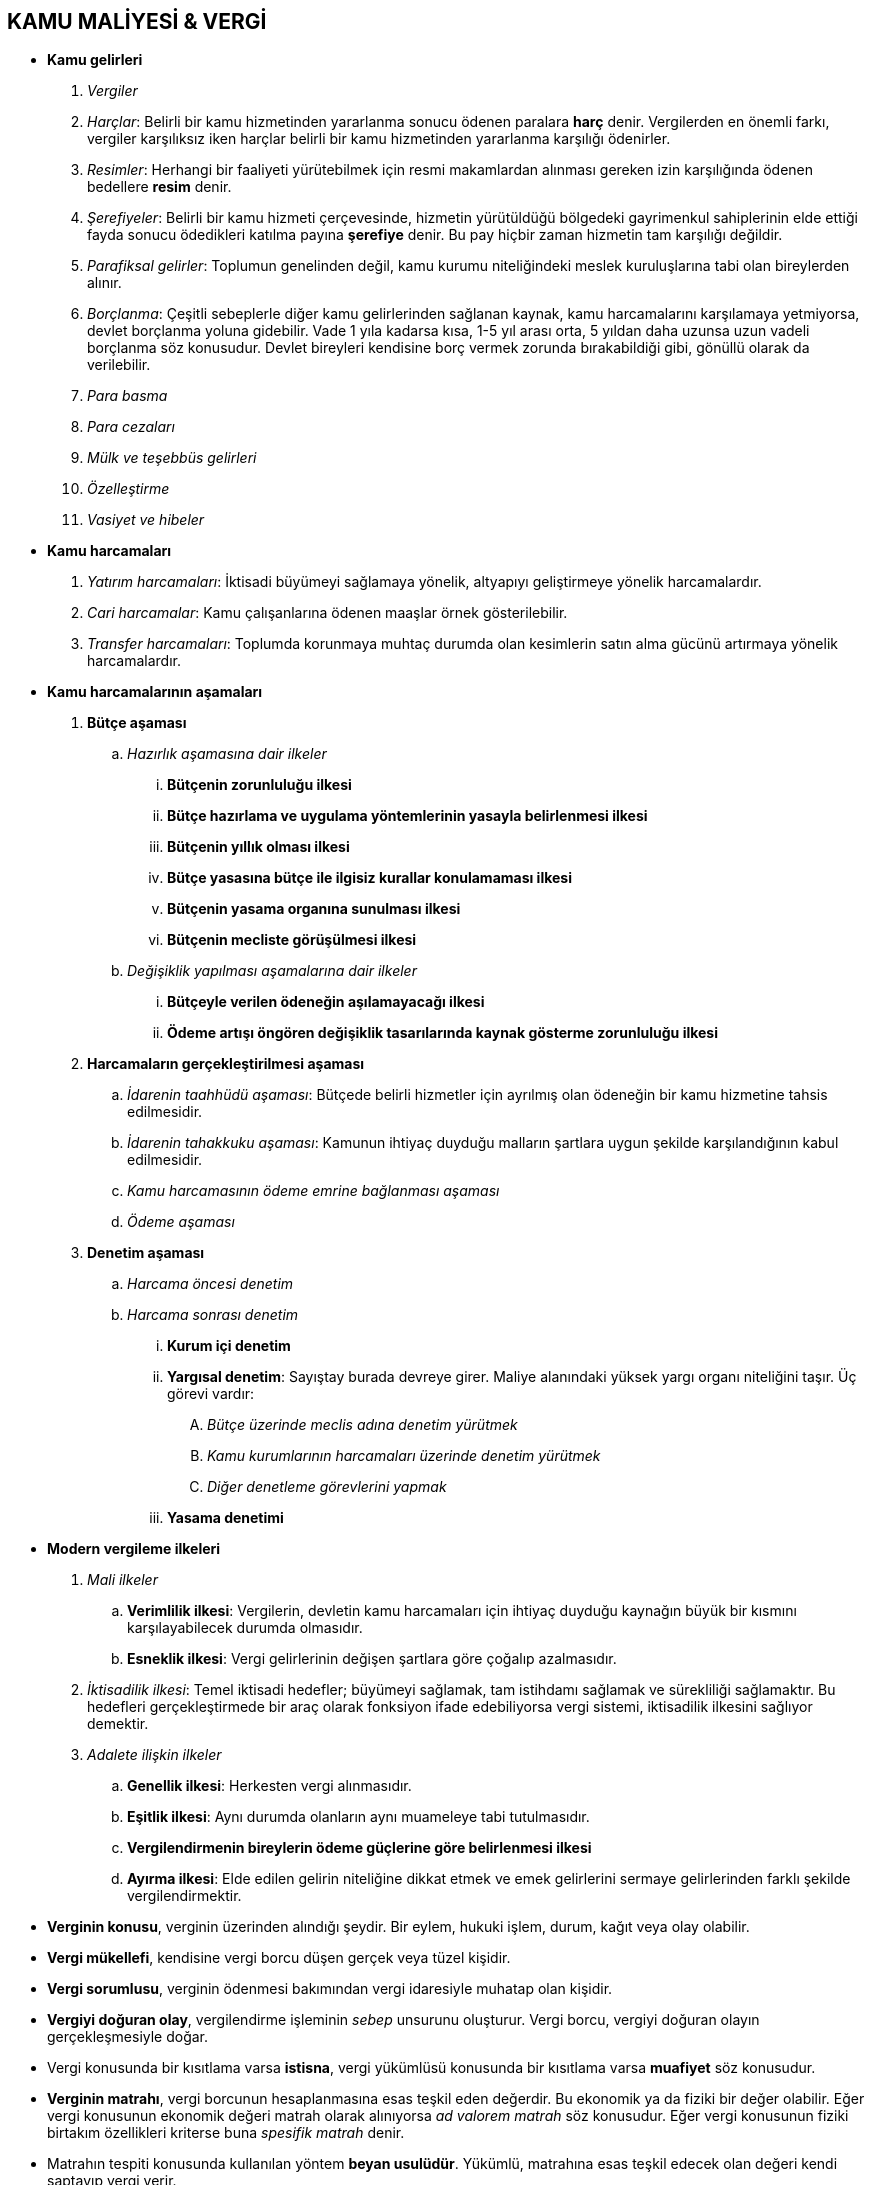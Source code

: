 :icons: font

== KAMU MALİYESİ & VERGİ

* *Kamu gelirleri*

. _Vergiler_
. _Harçlar_: Belirli bir kamu hizmetinden yararlanma sonucu ödenen paralara
  *harç* denir.  Vergilerden en önemli farkı, vergiler karşılıksız iken harçlar
  belirli bir kamu hizmetinden yararlanma karşılığı ödenirler.
. _Resimler_: Herhangi bir faaliyeti yürütebilmek için resmi makamlardan
  alınması gereken izin karşılığında ödenen bedellere *resim* denir.
. _Şerefiyeler_: Belirli bir kamu hizmeti çerçevesinde, hizmetin yürütüldüğü
  bölgedeki gayrimenkul sahiplerinin elde ettiği fayda sonucu ödedikleri
  katılma payına *şerefiye* denir. Bu pay hiçbir zaman hizmetin tam karşılığı
  değildir.
. _Parafiksal gelirler_: Toplumun genelinden değil, kamu kurumu niteliğindeki
  meslek kuruluşlarına tabi olan bireylerden alınır. 
. _Borçlanma_: Çeşitli sebeplerle diğer kamu gelirlerinden sağlanan kaynak,
  kamu harcamalarını karşılamaya yetmiyorsa, devlet borçlanma yoluna gidebilir.
  Vade 1 yıla kadarsa kısa, 1-5 yıl arası orta, 5 yıldan daha uzunsa uzun
  vadeli borçlanma söz konusudur. Devlet bireyleri kendisine borç vermek
  zorunda bırakabildiği gibi, gönüllü olarak da verilebilir.
. _Para basma_
. _Para cezaları_
. _Mülk ve teşebbüs gelirleri_
. _Özelleştirme_
. _Vasiyet ve hibeler_

* *Kamu harcamaları*

. _Yatırım harcamaları_: İktisadi büyümeyi sağlamaya yönelik, altyapıyı
  geliştirmeye yönelik harcamalardır.
. _Cari harcamalar_: Kamu çalışanlarına ödenen maaşlar örnek gösterilebilir.
. _Transfer harcamaları_: Toplumda korunmaya muhtaç durumda olan kesimlerin
  satın alma gücünü artırmaya yönelik harcamalardır.

* *Kamu harcamalarının aşamaları* 

. *Bütçe aşaması*

.. _Hazırlık aşamasına dair ilkeler_

... *Bütçenin zorunluluğu ilkesi*
... *Bütçe hazırlama ve uygulama yöntemlerinin yasayla belirlenmesi ilkesi*
... *Bütçenin yıllık olması ilkesi*
... *Bütçe yasasına bütçe ile ilgisiz kurallar konulamaması ilkesi*
... *Bütçenin yasama organına sunulması ilkesi*
... *Bütçenin mecliste görüşülmesi ilkesi*

.. _Değişiklik yapılması aşamalarına dair ilkeler_

... *Bütçeyle verilen ödeneğin aşılamayacağı ilkesi*
... *Ödeme artışı öngören değişiklik tasarılarında kaynak gösterme zorunluluğu
   ilkesi*

. *Harcamaların gerçekleştirilmesi aşaması*

.. _İdarenin taahhüdü aşaması_: Bütçede belirli hizmetler için ayrılmış olan
   ödeneğin bir kamu hizmetine tahsis edilmesidir. 
.. _İdarenin tahakkuku aşaması_: Kamunun ihtiyaç duyduğu malların şartlara
   uygun şekilde karşılandığının kabul edilmesidir.
.. _Kamu harcamasının ödeme emrine bağlanması aşaması_
.. _Ödeme aşaması_

. *Denetim aşaması*

.. _Harcama öncesi denetim_
.. _Harcama sonrası denetim_

... *Kurum içi denetim*
... *Yargısal denetim*: Sayıştay burada devreye girer. Maliye alanındaki yüksek
yargı organı niteliğini taşır. Üç görevi vardır:

.... _Bütçe üzerinde meclis adına denetim yürütmek_
.... _Kamu kurumlarının harcamaları üzerinde denetim yürütmek_
.... _Diğer denetleme görevlerini yapmak_
... *Yasama denetimi*

* *Modern vergileme ilkeleri*

. _Mali ilkeler_

.. *Verimlilik ilkesi*: Vergilerin, devletin kamu harcamaları için ihtiyaç
   duyduğu kaynağın büyük bir kısmını karşılayabilecek durumda olmasıdır.
.. *Esneklik ilkesi*: Vergi gelirlerinin değişen şartlara göre çoğalıp
   azalmasıdır.

. _İktisadilik ilkesi_: Temel iktisadi hedefler; büyümeyi sağlamak, tam
  istihdamı sağlamak ve sürekliliği sağlamaktır. Bu hedefleri gerçekleştirmede
  bir araç olarak fonksiyon ifade edebiliyorsa vergi sistemi, iktisadilik
  ilkesini sağlıyor demektir.
. _Adalete ilişkin ilkeler_

.. *Genellik ilkesi*: Herkesten vergi alınmasıdır.
.. *Eşitlik ilkesi*: Aynı durumda olanların aynı muameleye tabi tutulmasıdır.
.. *Vergilendirmenin bireylerin ödeme güçlerine göre belirlenmesi ilkesi*
.. *Ayırma ilkesi*: Elde edilen gelirin niteliğine dikkat etmek ve emek
   gelirlerini sermaye gelirlerinden farklı şekilde vergilendirmektir.

* *Verginin konusu*, verginin üzerinden alındığı şeydir. Bir eylem, hukuki
  işlem, durum, kağıt veya olay olabilir.

* *Vergi mükellefi*, kendisine vergi borcu düşen gerçek veya tüzel kişidir.

* *Vergi sorumlusu*, verginin ödenmesi bakımından vergi idaresiyle muhatap olan
  kişidir. 

* *Vergiyi doğuran olay*, vergilendirme işleminin _sebep_ unsurunu oluşturur.
  Vergi borcu, vergiyi doğuran olayın gerçekleşmesiyle doğar.

* Vergi konusunda bir kısıtlama varsa *istisna*, vergi yükümlüsü konusunda bir
  kısıtlama varsa *muafiyet* söz konusudur.

* *Verginin matrahı*, vergi borcunun hesaplanmasına esas teşkil eden değerdir.
  Bu ekonomik ya da fiziki bir değer olabilir. Eğer vergi konusunun ekonomik
  değeri matrah olarak alınıyorsa _ad valorem matrah_ söz konusudur. Eğer vergi
  konusunun fiziki birtakım özellikleri kriterse buna _spesifik matrah_ denir. 

* Matrahın tespiti konusunda kullanılan yöntem *beyan usulüdür*. Yükümlü,
  matrahına esas teşkil edecek olan değeri kendi saptayıp vergi verir.

* *Vergi tarifesi*, verginin hesaplanabilmesi için matraha uygulanan ölçüdür. 

* *Vergi tarhı*, beyan edilen matraha vergi tarifesinin uygulanması işlemidir.

* *Tahakkuk*, verginin ödenecek aşamaya gelmesidir. Tahakkuk etmiş bir vergi
  her zaman kesinleşmiş değildir. Tahakkuk ettiği için o vergi borcunu kişi
  ödemek zorunda kalabilir. Ancak yargılamaya konu olmuşsa, bu esnada tahakkuk
  gerçekleşmiş olduğu için ödemek zorunda kalmış olsa bile yargılama sonucunda
  yapılan işlemin hukuka aykırılığının saptanması sonucu kesinleşme
  gerçekleşmez ve yükümlü ödediği miktarı geri alabilir.

* Vergiler _yansıma kriterine_ göre *dolaylı vergiler* ve *dolaysız vergiler*
  olarak ikiye ayrılabilir. Yansıtılabilen vergi dolaylı vergi, yansıtılamayan
  vergi dolaysız vergidir.

* Eğer vergi, yükümlünün şahsını ve ailevi durumunu dikkate alıyorsa, buna
  *subjektif vergi* denir. Bunları dikkate almayan vergi *objektif vergidir*.

* Anayasa Mahkemesi çeşitli kararlarında vergiyi; _kamu hizmetlerinin görülmesi
  için özel kesimden kamu kesimine hukuki zor altında yapılan kesin,
  karşılıksız, parasal aktarım_ olarak tanımlıyor.

** Vergi parasal bir değerdir. Bir diğer ifade ile verginin malla, hizmetle,
bedenen çalışmak suretiyle ödenmesi mümkün değildir.
** Vergi hem kamusal harcamaları finanse etmek için alınır hem de sadece bu
amaçla harcanır.
** Verginin karşılığı soyuttur. Vergi ödendiğinde, ödenen vergi kamu hizmetine
dönüşür ama hangi kamu hizmetine dönüştüğü takip edilemez.
** Vergi hukuksal zora dayanır.
** Ödenen vergi iade edilmez.
** Özel kesimden kamu kesimine aktarılır. Devletin kendisinin de özel
faaliyetlere temas eden işleri olursa vergi öder.

* Vergi hukuk alanında bir uyuşmazlık olduğunda davacı daima bireydir. İdare
  işlemi tesis eder, birey dava konusu yapar.

* Vergi hukuku alanında normlar hiyerarşisinin en üst basamağında anayasa
  vardır. 
+
****
*AY 73*: (1) Herkes, kamu giderlerini karşılamak üzere, malî gücüne göre, vergi
ödemekle yükümlüdür.

(2) Vergi yükünün adaletli ve dengeli dağılımı, maliye politikasının sosyal
amacıdır.

(3) Vergi, resim, harç ve benzeri malî yükümlülükler kanunla konulur,
değiştirilir veya kaldırılır.

(4) Vergi, resim, harç ve benzeri malî yükümlülüklerin muaflık, istisnalar ve
indirimleriyle oranlarına ilişkin hükümlerinde kanunun belirttiği yukarı ve
aşağı sınırlar içinde değişiklik yapmak yetkisi Bakanlar Kuruluna verilebilir.
****

* Kanun hükmünde kararnameler kural olarak vergi hukukunda kaynak değillerdir.
  Ancak olağanüstü hal ve sıkıyönetim hallerinde cumhurbaşkanı başkanlığında
  toplanmış Bakanlar Kurulu kanun hükmünde kararname ile vergisel düzenleme
  oluşturabilir.

* Anayasa Mahkemesi kararları vergi hukukunda _menfi kaynaktır_. Yani AYM
  kararıyla hukuk kuralı yaratıp vergilendirmeye uygulamaya uygulamak mümkün
  değildir ama mevcut bir vergisel düzenleme iptal edilebilir. AYM kararları
  Resmi Gazete'de yayınlanmasıyla yürürlüğe girer. Vergi hukuku alanında hükmün
  iptali ileri bir tarih olarak da belirlenebilir.

* Mükellef faaliyete girişmeden önce o faaliyetin nasıl bir vergisel alana
  dahil olacağı konusunda vergi dairesinden görüş alabilir. Vergi dairesinin bu
  konuya verdiği cevap *mukteza/özelge* olarak adlandırılmaktadır. Vergi
  idaresi vermiş olduğu mukteza ile bağlı değildir, vermiş olduğu muktezanın
  tam tersi yönünde işlem tesis edebilir. Muktezalar, cezaları ve faizleri
  kaldırması açısından sadece talep edenler açısından kaldırırlar. Vergi
  incelemesinde kanun koyucu mukteza ile uyumlu olma kuralını getirmiştir.

* Vergi borcu ilişkisinde, ilişkinin *aktif tarafı devlet*, *pasif tarafı
  vergi mükellefi* oluşturur..
+
**** 
*VUK 8/1*: Mükellef, vergi kanunlarına göre kendisine vergi borcu terettübeden
gerçek veya tüzel kişidir.
****
+
NOTE: *Vergi yükümlüsü* vergiyi kendi mal varlığından ödeyecek olan kişidir. 

* *Vergi sorumlusu* vergiyi doğuran olay açısından vergi yükümlüsü ile vergi
alacaklısı arasında köprüyü oluşturan kişidir. Bir nevi temsilcidir. Vergi
sorumlusu, vergi yükümlüsünün bir takım edimlerini yerine getirmekle
yükümlüdür.
+
****
*VUK 8/2*: Vergi sorumlusu, verginin ödenmesi bakımından, alacaklı vergi
dairesine karşı muhatap olan kişidir.
****

* Vergi sorumluluğu hallerinden biri *kanuni temsilcinin sorumluluğudur*.
+
****
*VUK 10*: (1) Tüzel kişilerle küçüklerin ve kısıtlıların, Vakıflar ve cemaatlar
gibi tüzel kişiliği olmıyan teşekküllerin mükellef veya vergi sorumlusu
olmaları halinde bunlara düşen ödevler kanuni temsilcileri, tüzel kişiliği
olmayan teşekkülleri idare edenler ve varsa bunların temsilcileri tarafından
yerine getirilir.

(2) *(Değişik : 3/12/1988 - 3505/2 md.)* Yukarıda yazılı olanların bu ödevleri
yerine getirmemeleri yüzünden mükelleflerin veya vergi sorumlularının
varlığından tamamen veya kısmen alınmayan vergi ve buna bağlı alacaklar, kanuni
ödevleri yerine getirmeyenlerin varlıklarından alınır. Bu hüküm Türkiye'de
bulunmayan mükelleflerin Türkiye'deki temsilcileri hakkında da uygulanır.

(3) Temsilciler veya teşekkülü idare edenler bu suretle ödedikleri vergiler
için asıl mükelleflere rücu edebilirler.

(4) Tüzel kişilerin tasfiye haline girmiş veya tasfiye edilmiş olmaları, kanuni
temsilcilerin tasfiyeye giriş tarihinden önceki zamanlara ait sorumluluklarını
da kaldırmaz.
****
+
VUK 10 itibarıyla kanuni temsilcinin sorumluluğu kusur esasına dayanır. Asıl
borçludan alacak tahsil edilemiyor ve bunun sebebi vergisel konuların
tamamlanmamış olması ise, kanuni temsilci bu konuları tamamlamamaktan dolayı
*kusursuz olduğunu kendi ispat edecektir*.
+
VUK 10/2'deki "_mükellefin varlığından tamamen veya kısmen alınmayan alacaklar_"
şeklindeki ifadeden anlaşılacağı üzere vergi idaresi ancak asıl borçluyu
malvarlığı yönünden tamamen tükettikten sonra kanuni temsilciye başvurabilir.
Asıl borçlunun malvarlığının tamamen tüketilmiş olduğu *aciz vesikası* ile
belgelendirilir. 

* *Limited şirketin ortakları* hisseleri oranında vergi borcundan sorumludurlar.
+
****
*6183 sayılı kanun 35/1*: Limited şirket ortakları, şirketten tamamen veya
kısmen tahsil edilemeyen veya tahsil edilemeyeceği anlaşılan amme alacağından
sermaye hisseleri oranında doğrudan doğruya sorumlu olurlar ve bu Kanun
hükümleri gereğince takibe tabi tutulurlar.
****
+
Danıştay'a göre kanunda vergi idaresinin gözetmesi gereken bir sıra
olmadığından vergi salınır ve ortaklar da yöneticiler de borcu ödeyebilir. Daha
sonra kişiler kendi arasıdna rücu edebilirler.

* Küçüklerin ve kısıtlıların kanuni temsilcilerinin sorumluluğunda prensip
  olarak cezalar için küçük ve kısıtlıların malvarlığına gidilmez. Bunun için
  doğrudan kanuni temsilcinin malvarlığına gidilir.

* Vergi yükümlüsü ve sorumlusu olmak için hak ehliyeti yeterlidir, fiil
  ehliyeti aranmaz.
+
****
*VUK 9/1*: Mükellefiyet ve vergi sorumluluğu için kanuni ehliyet şart değildir.
****

* Özel hukuk sözleşmeleri kural olarak vergi dairesini bağlamaz.
+
****
*VUK 8/3*: Vergi kanunlariyle kabul edilen haller müstesna olmak üzere,
mükellefiyete veya vergi sorumluluğuna mütaallik özel mukaveleler vergi
dairelerini bağlamaz.
****
+
[NOTE]
====
Muhasebeci ile her ay belirli bir ücret karşılığı gerekli vergi işlemlerinin
yapılması ve beyanı için yapılan sözleşmeye rağmen muhasebeci üzerine düşenleri
yapmıyorsa vergi idaresi mükellefe gelecektir. Mükellef vergi idaresine
muhasebeci ile yaptığı sözleşmeyi gösterse bile VUK 8/3 uyarınca bu sözleşme
değer taşımaz.

Mükellef özel hukuk kapsamında sözleşme çerçevesinde yapmış olduğu ödemeleri ve
uğramış olduğu zararı muhasebeciden isteyebilecektir.

Muhasebeci sözleşmede belirtilen hükümleri yerine getirmediği için vergi
idaresi mükelleften 100 lira vergi aslı, 100 lira vergi cezası, 30 lira da
gecikme faizi alırsa mükellef muhasebeciden bu paraların hangisini isteyebilir?
Gecikme faizi daima ticari faizden daha yüksektir. Mükellef 100 lirayı tutarak
20 lira kazanmış olsun. Buna göre gecikme faizi ile ticari faizin arasındaki
farkı isteyebilecek ve 10 lira talep edebilecektir.
====

* Vergi hukukunda re'sen yargılama ilkesi uygulanır. Yargılama sırasında hakim
  tarafların dosyaya ibraz ettiği kanıtlarla bağlı değildir. Kendisi de re'sen
  yeni kanıtları dosyaya koyabilir, mevcut kanıtların incelenmesini kendisi
  yapabilir. 

* Vergi hukukunda *yemin hariç* her türlü vasıta ispat için kullanılabilir.
  İspat için tanık beyanına da başvurulabilir ancak tanığın olayla açıkça
  ilgisi bulunmalıdır.
+
****
*VUK 3/B-2*: Vergiyi doğuran olay ve bu olaya ilişkin muamelelerin gerçek
mahiyeti yemin hariç her türlü delille ispatlanabilir. Şu kadar ki, vergiyi
doğuran olayla ilgisi tabii ve açık bulunmayan şahit ifadesi ispatlama vasıtası
olarak kullanılamaz.
****

* Şayet yükümlü VUK uyarınca tutmakla yükümlü olduğu defterleri tutmuşsa ve o
  defterler vergi usul kanununun belirttiği şekil şartlarını karşılıyorsa
  içeriği itibariyle doğru kabul edilir. Aksini ispatlamak vergi dairesine
  düşer.
+
Bu kural istisnası ise mükellef tarafından tutulan defter şekil şartlarına
karşılasa bile eğer içerik ticari ve teknik icaplara göre uygunsuzsa ispat
külfeti yükümlüdedir.

* Vergi hukukunda öz, şekil karşısında üstündür. Vergi borcu ilişkisinin
  tarafları, vergiyi doğuran olayı, o olaya temas eden bir başka yan olayı
  vergisel yahut özel hukuk itibariyle güttükleri bazı amaçlarla farklı
  görünümlere büründürebilirler. Vergi hukuku açısından o şekil değil, o şeklin
  asıl ulaşmak istediği öz önemlidir.
+
****
*VUK 3/B-1*: Vergilendirmede vergiyi doğuran olay ve bu olaya, ilişkin
muamelelerin gerçek mahiyeti esastır.  
****

* Gelir, kanuna aykırı olsa bile vergilendirilir. Ancak giderleştirme
  yapılırken kanuna aykırı giderler dikkate alınmaz.

* Vergi hukuku alanında boşluk doldurma açısından mükellef lehine veya aleyhine
  kıyas kabul edilmez. 

* Kural olarak vergi yasaları Türkiye Cumhuriyeti sınırları içerisinde
  uygulanır. Vergilendirme yetkisi devletin mali alanda ülkesinde sağladığı bir
  egemenliktir. Bu durum *vergi yasalarının yerelliği ilkesi* olarak
  adlandırılır. Ancak vergi yasaları birtakım subjektif kriterlere göre de,
  mesela mükellefin uyruğu gibi, uygulanabilir. Burada da *kişisellik ilkesi*
  söz konusudur.
+
VUK'da hangi ilkenin benimsendiğine dair genel bir kural yoktur. Her bir vergi
açısından o vergiyi düzenleyen kanundan hangi ilkenin esas alındığı
anlaşılabilir.
+
NOTE: Örneğin gelir vergisi kanununa göre, Türkiye'de yerleşkesi olanlar ve
resmi veya merkezi Türkiye'de bulunan özel gruplara tabi olup bunlar için
çalışıp görevleri sebebiyle yurtdışında bulunan Türk vatandaşları tam
yükümlüdür. Tam yükümlü gerçek kişiler gerek Türkiye içerisinde, gerek Türkiye
dışında olsunlar, Türkiye'de vergi verirler. Gelir vergisi kanunu burada
kişisellik ilkesini esas almıştır. Dar yükümlüler ise sadece Türkiye'de elde
ettiği gelirler üzerinden vergi verirler. Dar yükümlülük açısından da yerellik
ilkesi esas alınmıştır.

* Bir devlet yerellik ilkesini benimserken diğer bir devlet kişisellik ilkesini
  benimsiyorsa *uluslararası çifte vergilendirme* sorunu ile karşılaşılabilir.
  Uluslararası çifte vergilendirmede aynı vergi yükümlüsünün, aynı vergi konusu
  açısından iki farklı devlet tarafından vergilendirilmesi söz konusudur. Bunun
  çözümü için devletler ya kendi içlerinde bunun etkisini kaldıracak
  düzenlemeler yapabilirler ya da uluslararası antlaşmalar ile çözüme
  gidebilirler.
+
NOTE: Gelir vergisi kanununda, yurtdışında elde edilen gelirler üzerinden o
ülkede vergi ödemek zorunda kalan kişi ödediği miktarı, Türkiye'de ödeyeceği
vergiden düşebilir denmektedir.

* Vergi yasaları kural olarak çıkarıldıkları tarihten sonraki olaylar açısından
  uygulama alanı bulur. Kural bu olmakla birlikte AYM içtihatlarında *gerçek
  geriye yürüme* ve *gerçek olmayan geriye yürüme* olarak bir ayrım
  yapılmaktadır. Eğer çıkarılan yasa geçmişte tamamlanmış ve hukuksal
  sonuçlarını tamamen ortaya çıkarmış bir duruma uygulanmışsa burada gerçek bir
  geriye yürüme vardır ve hukuka aykırıdır. Buna karşılık yasa geçmişte
  başlamış ama hukuksal sonuçlarını tam olarak ortaya çıkarmamışsa, bu gerçek
  olmayan geriye yürümedir ve hukuka aykırı değildir.
+
NOTE: Gelir vergisinde takvim yılı esası söz konusudur. 2016 yılı içerisinde
elde edilen tüm gelirler yıl bitiminden sonra, 2017 yılı içerisinde beyanname
ile verilir. Yani gelir vergisi açısından matrah 1 Ocak 2016'da doğmuştur ama
henüz kesin değildir, 31 Aralık 2016'da kesinleşecektir. Dolayısıyla 31 Aralık
2016'dan önce 2016 yılı gelirlerine uygulanacak vergi oranlarında bir artış
yapılırsa AYM'ye göre bu hukuka aykırı olmayan bir geriye yürüme olacaktır.

* Özel hukuk alanında sonuç doğurmayan geçersiz işlemler, amaçlanan ekonomik
  sonuçlarını ortaya çıkarmışlarsa ortada geçerli bir işlem varmış gibi
  vergilendirmeye tabi tutulur.
+
NOTE: Noterde düzenlenmemiş bir taşınmaz satış vaadi sözleşmesi bütün iktisadi
sonuçlarını meydana getirmişse vergi hukuku burada geçerli bir sözleşme
olduğunu kabul eder ve vergilendirme işlemi gerçekleştirilir.

* *Vergi alacağı-borçlu ilişkisinin geçirdiği aşamalar:*

. _Vergiyi doğuran olay_
+
****
*VUK 19*: (1) Vergi alacağı, vergi kanunlarının vergiyi bağladıkları olayın
vukuu veya hukuki durumun tekemmülü ile doğar.

(2) Vergi alacağı mükellef bakımından vergi borcunu teşkil eder.
****
. _Vergi tarhı (Vergi hesaplanması)_
+
****
*VUK 20*: Verginin tarhı, vergi alacağının kanunlarında gösterilen matrah ve
nispetler üzerinden vergi dairesi tarafından hesaplanarak bu alacağı miktar
itibariyle tesbit eden idari muameledir.
****
+
Kural olarak vergi mükellefinin kendi matrahını saptayıp o vergiye ilişkin
kanunda belirtilen gerekli usule uygun şekilde beyan etmesi ve tarhın bu beyan
üzerinden gerçekleştirilmesi gerekir.
+
Vergi beyanı gerektiği gibi yerine getirilmezse, bu süreçte belirli aksaklıklar
yaşanırsa vergi idaresi *olağanüstü tarh* yöntemlerini işletme imkanına
sahiptir.
+
[caption=""]
.Olağanüstü tarh yöntemleri
====
.. *İkmalen tarhiyat*: Vergi dairesi matrahtaki, dolayısıyla vergilendirmedeki
   eksikliği mükellefin defter ve belgelerinden saptar.
.. *Re'sen tarhiyat*: Mükellef hiç beyanda bulunmamış veya beyanda bulunmuş
   olsa da bu beyanın doğruluğu defter ve belgelerinden takip edilebilir
   durumda değilse mükellef hakkında vergi dairesi tarafından re'sen matrah
   takdiri yapılır. Vergi dairesi takdirde bulunurken tamamen keyfi bir matrah
   takdir edemez. Birtakım objektif verilere (daha önceki beyanlar, aynı
   sektörde faaliyet gösteren benzer yükümlüler) dayanılmalıdır.
.. *İdarece tarhiyat*: Bir kısım vergiler bir matrah saptamasına ihtiyaç
   göstermezler. Örneğin motorlu taşıtlar vergisini hangi tür taşıtın ne kadar
   vereceği belirli aralıklarla belirlenir. Keza emlak vergisi de dört senede
   bir belediyeler tarafından belirlenir. Dolayısıyla bunlar için matrah
   belirlenmesine gerek duyulmaz, sadece yükümlülük sıfatının kazanıldığı beyan
   edilir. Bu beyanda bulunulmazsa idarece tarhiyat uygulanır.
====
. _Tebliğ (Hesaplanan verginin mükellefe bildirilmesi)_
+
Vergilendirme sürecine ilişkin tebligatlar konusunda Tebligat Kanununa değil
Vergi Usul Kanuna bakılır. Bunun dışında vergi yükümlüsüyle vergi idaresi
arasında bir uyuşmazlık doğmuş ve vergi yargısı aşamasına geçilmişse tebligatlar
için Tebligat Kanununa başvurulacaktır.
+
Tebliğ; yükümlülere, sorumlulara, kanuni temsilcilerine veya haklarında vergi
cezası kesilenlere yapılır. Birden fazla ilgili varsa, bunlardan birine
yapılacak tebligat yeterlidir. Birden fazla kayyım varsa bunlardan birisi özek
olarak vergisel konularda yetkili kılınmışsa bu kapsamda yapılacak tebligatın o
kayyıma yapılması gerekir. 
+
Eğer tebliğ yapılacak kişi o an adreste bulunmuyor ise o adreste onunla
birlikte yaşayan kişilerde birine bu tebligatın yapılması mümkündür. Ama bu
fiilen tebligatın yapılacağı kişinin görünüş itibariyle 18 yaşın altında
olmaması ve temyiz kudretinden yoksun bulunmaması gerekir.
+
Tebligat adresi bir işyeri ise işyerinde tebligatın muhatabı bulunmuyorsa, onun
bir çalışanına da tebligat yapılması mümkündür.
+
Yabancı ülkede bulunan birine tebligat yapılacaksa ilgili vergi idaresi tebliğ
edilecek evrakı Maliye Bakanlığı'na gönderir. Maliye Bakanlığı da bunu
Dışişleri Bakanlığı'na gönderir. Dışişleri Bakanlığı tebligatın yapılacağı
ülkedeki Türk Elçiliği'ne veya konsolosluğa bu evrakı gönderir. O ülkedeli
elçilik veya konsolosluk da o ülkenin kendi yerel düzenlemeleri çerçevesinde
gerekli usulü takip ederek tebligatı gerçekleştirir. Eğer tebligatın yapılacağı
kişi Türk vatandaşı ise, bu durumda elçilik veya konsolosluk o ülkede tebligatı
bizzat kendisi de gerçekleştirebilir.
+
*Posta yoluyla tebliğde*, yükümlümün bilinen en son adresine tebligat
çıkarılmalıdır. Eğer muhatap bulunamazsa tebliğ evrakı geri döner ve vergi
dairesi bir süre sonra yine aynı adrese tebligat çıkarır. İkinci deneme de
başarısız olursa, ilanen tebligat yolu izlenir. Eğer muhatap adreste bulunmak
ile birlikte evrakı almaktan kaçınırsa tebliğ edilecek evrak evine bırakılmak
suretiyle tebligat gerçekleştirilir.
+
*Memur aracılığı ile tebliğde*, vergi dairesi kendi memurları aracılığı ile
tebliğde bulunur. Evrakın tebliği konusunda bir acele varsa bu yola başvurulur.
+
*Dairede tebliğ yönteminde*, vergi dairesi bizzat kendisi yükümlüye elden
tebliğ yapar. Bu yöntemin uygulanabilmesi ancak yükümlünün kabulüne bağlıdır.
+
*Elektronik tebliğde*, tebligat, muhatabın elektronik posta adresine ulaştığı
tarihi izleyen beşinci günün sonunda yapılmış sayılır.
+
Eğer muhatabın bilinen bir adresi yoksa veya bilinen adreslerine diğer
yöntemlerle yapılan tebligatlar başarısız olmuşsa *ilan yoluyla tebligat*
yoluna başvurulur. Bu yöntemde vergi dairelerine asılmak suretiyle tebligat
gerçekleştirilir. Eğer tebliğ konusu husus belli bir miktarın üzerindeyse, aynı
zamanda o belediye sınırları içinde yayınlanan yerel bir gazetede de bu ilanın
yapılması gerekir. Eğer miktar daha da yüksekse ulusal çapta yayınlanan bir
gazetede bu ilanın yapılması gerekir. İlanın asılması tarihinden itibaren bir
aylık süre içerisinde eğer yükümlü vergi idaresine başvurup bir adres
bildirirse, bu durumda söz konusu tebligat bu adrese posta yoluyla yapılır ve
tebligat posta yoluyla ulaştıktan sonra gerçekleşmiş sayılır. Buna karşılık bir
aylık süre içerisinde yükümlü ortaya çıkmazsa, sürenin bitimiyle tebligat
gerçekleşmiş kabul edilir.
. _Vergi tahakkuku (Vergi borcunun ödenecek safhaya gelmesi)_
+
****
*VUK 22*: Verginin tahakkuku, tarh ve tebliğ edilen bir verginin ödenmesi
gereken bir safhaya gelmesidir.
****
+
****
*VUK 24*: Mahiyetleri itibariyle tahakkuku tahsile bağlı vergilerde, verginin
tahsili tahakkuku da içine alır.
****
+
Beyana dayalı tarhiyatta tarh, tebliğ ve tahakkuk kaynaşmış durumdadır. Yükümlü
beyannamesini vergi dairesine verdiğinde vergi dairesi bu beyanname üzerinden
kaynak işlevini gerçekleştiriyor ve bir tahakkuk fişi düzenliyor. Bu fişin
düzenlenmesiyle birlikte bu vergi hem tahakkuk etmiş oluyor hem de kural olarak
kesinleşmiş oluyor. Zira yükümlünün kendi beyanıyla çelişmeyeceği kabul
edildiği için beyana dayalı tarhiyatta kural olarak yükümlünün dava açma hakkı
olmuyor.
+
[caption=""]
.Beyana dayalı tarhiyatta dava açamama kuralının istisnaları
====
. *İhtirazi kayıt*: Yükümlü beyannamesini verirken beyanname içinde yer verdiği
  hususlardan, beyannamesini nasıl düzenlemesi gerektiğine, neyi matrah kabul
  edip, neyi matrah dışında bırakması gerektiğine dair bir şüphe taşıyorsa
  beyannameye ihtirazi kayıt koyabilir ve böylece dava açma hakkını saklı
  tutmuş olur. Dava açması kendiliğinden işlemin durdurulmasını sağlamaz,
  ayrıca talep edilmesi ve uygun bulunması gerekir. Yargılama safhasının
  sonunda vergi kesinleşmiş olur.
. *Vergi hataları*: VUK'da tanımlanan belirli sayıda vergilerden biri söz
  konusuysa, beyana dayalı tarhiyat gerçekleştirilmiş olsa bile hatanın
  düzeltilmesi talep edilebilr. Bu talep reddedilirse, ret işlemine karşı dava
  açılabilir. Düzeltme talebi için beş günlük zamanaşımı süresi vardır.
====
+
Mükellef vergi uyuşmazlıklarında *uzlaşma* yöntemine de başvurabilir. Böylece
hakkında yapılmış tarhiyatta konusunda yükümlü ve uzlaşma komisyonu pazarlık
yaparak anlaşırlar. Eğer uzlaşma gerçekleşirse artık tarhiyatla ilgili
yükümlünün dava açma hakkı düşer. Uzlaşma tutanağının imzalanması aşamasında
kesinleşme gerçekleşmiş olur.
+
İkmalen, resen veya idarece tarhiyat söz konusu ise yapılan tarhiyat öncelikle
yükümlüye tebliğ edilmelidir. Tebligattan sonra yükümlü ya borcu öder ya da
dava açar. *Otuz günlük* dava açma süresini hareketsiz geçirirse, bu sürenin
sona ermesiyle birlikte tahakkuk ile o an itibariyle kesinleşir.
+
Eğer olağanüstü tarhiyat yöntemlerinden biriyle gerçekleştirilen tarhiyatta
yükümlü dava açmışsa bu durumda tahakkuk ilk derece yargı organının vereceği
karara kadar ertelenir. İlk derece yargı organı, vergi uyuşmazlıklarında vergi
mahkemesidir. Vergi uyuşmazlıklarında tahakkuk işleminin dava edilmesi
yürütmeyi kendiliğinden durdurur. 
+
İlk derece mahkemesi davayı reddederse, ret kararıyla birlikte tahakkuk
gerçekleşmiş olur. Ancak buna rağmen kesinleşmiş bir vergi borcundan söz
edilemez. Çünkü yükümlünün ilk derece mahkemesinin verdiği ret kararına karşı
içeriğine göre istinaf veya temyiz yoluna başvurma imkanı vardır. İstinaf veya
temyize başvururken de yürütmenin durdurulması talebinde bulunulabilir. Zira
ilk derece mahkemesinin kararı ile vergi idaresi işlemi yürütmeye
başlayabilecektir. Eğer bu yollarla da bir sonuç elde edilemezse borç
kesinleşmiş olur.
. _Verginin Tahsili_
+
Tahsil, vergi alacağı-borçlu ilişkisinin en doğal sona erme şeklidir. Her bir
verginin ne zaman ödeneceği o vergiyi düzenleyen vergi kanunu ile belirlenir.
Ödeme zamanı genellikle bir gün olarak değil, dönem olarak belirlenir.
Belirlenen dönemin son günü verginin vade günüdür.
+
[caption=""]
.VUK'da belirtilen özel durumlara ilişkin özel ödeme zamanları
====
. *Tarhiyatın olağanüstü yöntemlerle gerçekleştirilmesi*: Bu durumda vergi
  borcunun tahakkuk tarihinden itibaren *bir ay* içerisinde ödenmesi gerekir.
  Yani tarhiyatın tebliğinden sonra *30 günlük* dava açma süresinde dava
  açılmaz ise sürenin bitiminden itibaren bir ay içerisinde ödeme yapılmalıdır.
  Süresi içinde dava açılmış ve mahkeme mükellefin aleyhine karar vermiş ise
  vergi idaresi *vergi ceza ihbarnamesi* denen bir belge düzenler. Bu
  ihbarnamenin tebliğinden itibaren bir aylık süre içerisinde verginin ödenmesi
  gerekir.
+
CAUTION: 30 gün ile 1 ay aynı şey değildir.
. *Yükümlünün ülkeyi terk etmesi ve ölümü*: Bunlar mükellefiyetin sona ermesini
  sonuçlayan durumlardır. Böyle bir durumda beyan üzerine tarh olunan vergiler,
  vade tarihleri sonra olsa bile taksit taksit ödenir. Olağanüstü tarh yöntemi
  uygulanmışsa yine tahakkuk tarihinden itibaren 1 ay içerisinde ödenmelidir.
====
+
Bir vergi zamanında tahakkuk edilmezse, bu gecikme sebebiyle vergi idaresi
uğradığı zararı ortadan kaldırmak için *gecikme faizi* adında fer'i ödeme alır.
Tahakkuktaki gecikme süresince uygulanan ve alacaklı vergi idaresinin zarara
uğramasını engelleyen bir ödemedir. Olağanüstü tarhiyatta söz konusu olur.
Olağanüstü tarhiyatta dava konusu yapılmaksızın tarhiyat kesinleşmişse, o
verginin normal vade tarihinden bu son tarhiyat tahakkuk tarihine kadar geçen
süre için işler. Dava konusu yapılmış tarhiyatta normal vade tarihinden mahkeme
kararının tebliği edildiği tarihe kadar uygulanır. Uzlaşma konusu yapılan
vergiler içinse normal vergi tarihinden uzlaşma tutanağının imzalandığı tarihe
kadar geçen süre için gecikme faizi uygulanır.
+
*Gecikme zammı* ise tahsilde gecikilen süre için uygulanır.

* Belirtilen birtakım iş ve işlemler yapılması konusunda yasalardaki sürelere
  tabidir. Aksi takdirde vergi idaresi açısından yükümlü hakkında birtakım
  olumsuz sonuçlar doğurabilecek işlemler yapma hakkı doğar.

. *Kanuni süreler*: Bu süreler kanunda belirtilmiş olmanın sonucu olarak, kanun
  gereği kendiliğinden işlemeye başlar. Ayrıca yükümlüye bildirilmesine gerek
  yoktur. Hakim tarafından re'sen dikkate alınır. Bu süreler üzerinde idarenin
  herhangi bir tasarrufta bulunma hakkı yoktur.
. *İdari süreler*: Kanunda açıkça süre belirtilmeyen hallerde vergi idaresince
  tebliğ edilmek suretiyle belirlenen sürelerdir. İdari süreler en az *15 gün*
  olmalıdır ve mutlaka ilgilisine tebliğ edilmelidir.
. *Yargısal süreler*

* Kanunda belirtilen bazı hallerde belirlenmiş sürelerin uzatılması söz konusu
  olabilir.

. *Mücbir sebep*: Mücbir sebep, yükümlünün iradesi dışında gelişen ve vergisel
  edimi yerine getirmesini engelleyecek nitelikteki durumdur. Mücbir sebep
  ödeme dahil tüm vergisel süreleri etkiler. Bu sebep ortadan kalkıncaya kadar
  süreler kesilmez, durur. Durum ortadan kalktıktan sonra süreler durduğu
  yerden işlemeye başlar. Mücbir sebebin varlığı halinde idari cezanın
  kesilmesi de mümkün değildir. Mücbir sebep herkesi etkilediği ölçüde ispata
  gerek duymaz. Mücbir sebebin varlığı halinde tarh zamanaşımı da mücbir sebep
  boyunca işlemeyen süreler kadar uzar.
+
****
*VUK 15*: (1) 13 üncü maddede yazılı mücbir sebeplerden her hangi birinin
bulunması halinde bu sebep ortadan kalkıncaya kadar süreler işlemez. Bu
takdirde tarh zamanaşımı işlemiyen süreler kadar uzar.

(2) Bu hükmün uygulanması için mücbir sebebin malüm olması veya ilgililer
tarafından ispat veya tevsik edilmesi lazımdır.

(3) Maliye Bakanlığı, mücbir sebep sayılan haller nedeniyle; bölge, il, ilçe,
mahal veya afete maruz kalanlar itibarıyla mücbir sebep hali ilân etmeye ve bu
sürede vergi ödevlerinden yerine getirilemeyecek olanları tespit etmeye
yetkilidir. Bu yetki vergi türleri ve işyerleri itibarıyla; beyannamelerin
toplulaştırılması, yeni beyanname verme süreleri belirlenmesi ve beyanname
verme zorunluluğunun kaldırılması şeklinde de kullanılabilir.
****
+
****
*VUK 13*: Mücbir sebepler:

1. Vergi ödevlerinden her hangi birinin yerine getirilmesine engel olacak
   derecede ağır kaza, ağır hastalık ve tutukluluk;
2. Vergi ödevlerinin yerine getirilmesine engel olacak yangın, yer sarsıntısı
   ve su basması gibi afetler;
3. Kişinin iradesi dışında vukua gelen mecburi gaybubetler;
4. Sahibinin iradesi dışındaki sebepler dolayısiyle defter ve vesikalarının
   elinden çıkmış bulunması; gibi hallerdir.  
****
. *Ölüm*: Bu durumda yükümlünün ödevleri mirasçılara geçer ve her mirasçı miras
  yoluyla kalan vergi borçlarından sorumludur. Ölüm halinde vergi kanunlarında
  aksine ayrıca bir düzenleme yer almıyorsa, mirasçılara geçen bu ödevlerin
  yerine getirilmesine dair süreler 3 ay eklenir.
+
Ölüm hali için gelir vergisi kanununda özel bir düzenleme vardır.
+
****
*GVK 92*: Takvim yılı içinde memleketi terk edenlerin beyannameleri memleketi
terke takaddüm eden 15 gün, ölüm halinde, ölüm tarihinden itibaren 4 ay içinde
verilir.
****
. *Zor durumda süre verilmesi*: Zor durumdan anlaşılması gereken, vergisel
  ödevlerin süreleri içerisinde yerine getirilmesini engelleyen ama mücbir
  sebep seviyesine çıkmayan hallerdir. Bu durumdaki başvurup kendilerine ek
  süre verilmesini talep edebilirler. Ek süre kanuni sürenin 1 katını aşmayacak
  şekilde belirlenir. Bu konudaki takdir iradeye aittir.

* Süreler gün olarak belirlenmiş ise sürenin başladığı gün hesaba katılmaz,
  ertesi gün ilk gün olarak kabul edilir. Sürenin son günü, mesai bitiminde
  sona erer.

* Süre hafta veya ay olarak belirlenmişse, başladığı güne son hafta veya ayda
  karşılık gelen günde süre sona erer. Örneğin 31 Ocak'ta başlayan bir aylık
  süre 28 Şubat'ta sona erer.

* Sürenin son günü resmi tatil veya haftasonuna denk gelirse, süre tatilden
  sonraki ilk iş günü mesai saati sonunda sona ermiş olur.

* Her yılın temmuz ayının 1. ve 20. günleri arasında *mali tatildir*. Buna göre
  son günü mali tatile rastlayan birtakım süreler mali tatilin son gününden
  itibaren 7 gün uzamış kabul edilir. Bu süreler; beyanname süreleri, ikmalen,
  re'sen ve idarece tarhiyatta vergi ve cezaların ödenme süreleri, bilgi verme
  süreleridir. Bunun dışında VUK'ta öngörülmüş birtakım muhasabe kayıt süreleri
  vardır. Bu süreler ve vergisel işlemlere karşı dava açma süreleri, mali tatil
  süresince işlemez, durur. Mali tatilin bitiminden sonra işlemeye kaldığı
  yerden devam eder.

=== YÜKÜMLÜLERİN ÖDEVLERİ

* Yükümlüler ve kimi zaman sorumlular, vergilendirmeyi ilgilendiren çeşitli
olay, *durum ve gelişmeleri vergi idaresine bildirmek zorundadırlar*. Çünkü
ancak bu sayede vergi idaresi yükümlünün kimliğinden, yükümlülük durumundan,
yürüttüğü faaliyetten, bu faaliyeti nerede yürüttüğünden ve bu faaliyet sonucu
ortaya çıkan vergisel yükümlülükten haberdar olabilir.
+
.Bildirimde bulunma yükümlülüğü bulunanlar
****
. Vergiye tabi ticaret ve sanat erbabı, yani *gerçek kişi tacirler*
. *Serbest meslek erbabı* kişiler
. *Kurumlar vergisi yükümlüleri*
. *Kolektif* ve *adi şirketlerin ortakları*
. *Komandit şirketlerin komandite ortakları*
****
+
Bildirimde bulunulacak şeyler işe başlamak, işle ilgili değişiklik yapmak ve
işi bırakmaktır.

. *İşe başlamanın bildirilmesi*
+
[caption=""]
.Tüccarlarda işe başlamanın belirtileri
====
*VUK 154*: Tüccarlar için aşağıdaki hallerden her hangi biri "İşe başlama" yı
gösterir:

. Bir iş yeri açmak (İş yeri açmaktan maksat, belli bir yerde bilfiil ticari
veya sınai faaliyete geçmek demektir. Bir yerin ne maksatla olursa olsun sadece
tutulmuş olması veya içinde tertibat ve tesisat yapılmakta bulunması iş yerinin
açıldığını göstermez);
. İş yeri açılmamış olsa bile ticaret siciline veya mesleki bir teşekkülle
kaydolunmak;
. Kazançları basit usulde tesbit edilen tüccarlar için işle bilfiil uğraşmaya
başlamak.
====
+
[caption=""]
.Serbest meslek erbabında işe başlamanın belirtileri
====
*VUK 155*: Serbest meslek erbabı için aşağıdaki hallerden her hangi biri "işe
başlama" yı gösterir:

. Muayenehane, yazıhane, atelye gibi özel iş yerleri açmak;
. Çalışılan yere tabela, levha gibi mesleki faaliyette bulunulduğunu ifade eden
alametleri asmak;
. Her ne şekilde olursa olsun devamlı olarak mesleki faaliyette bulunduğunu
gösteren ilanlar yapmak;
. Serbest olarak mesleki faaliyette bulunmak üzere mesleki teşekküllere
kaydolunmak.

Mesleki teşekküllere kaydolunanlardan görevleri veya durumları icabı bilfiil
mesleki faaliyette bulunmıyacak olanlar bildirmelerinde bu ciheti de
açıklarlar.
====
. *İşle ilgili değişiklikler*
+
[caption=""]
.Adres değişikliklerinin bildirilmesi
====
*VUK 157*: 101 inci maddede yazılı bilinen iş veya ikamet yeri adreslerini
değiştiren mükellefler, yeni adreslerini vergi dairesine bildirmeye
mecburdurlar.
====
+
[caption=""]
.İş değişikliklerinin bildirilmesi
====
*VUK 158*: İşe başladıklarını bildiren mükelleflerden:

.. Yeni bir vergiye tabi olmayı;
.. Mükellefiyet şeklinde değişikliği;
.. Mükellefiyetten muaflığa geçmeyi;

gerektirecek surette işlerinde değişiklik olanlar, bu değişiklikleri vergi
dairesine bildirmeye mecburdurlar.
====
+
[caption=""]
.İşletmede değişikliğin bildirilmesi
====
*VUK 159*: Aynı teşebbüs veya işletmeye dahil bulunan iş yerlerinin sayısında
vukua gelen artış veya azalışları mükellefler vergi dairesine bildirmeye
mecburdurlar.
====
. *İşi bırakmanın bildirilmesi*
+
[caption=""]
.İşi bırakmanın tarifi
====
*VUK 161*: (1) Vergiye tabi olmayı gerektiren muamelelerin tamamen durdurulması
ve sona ermesi işi bırakmayı ifade eder.

(2) İşlerin her hangi bir sebep yüzünden geçici bir süre için durdurulması işi
bırakma sayılmaz.
====
+
[caption=""]
.Ölüm
====
*VUK 164*: (1) Ölüm işi bırakma hükmündedir. Ölüm mükellefin mirası reddetmemiş
mirasçıları tarafından vergi dairesine bildirilir.

(2) Mirasçılardan her hangi birinin ölümü bildirmesi diğer mirasçıları bu
ödevden kurtarır.
====
+
[caption=""]
.İşi bırakmanın bildirilmesi
====
*VUK 160*: (1) 153 üncü maddede yazılı mükelleflerden işi bırakanlar,keyfiyeti
vergi dairesine bildirmeye mecburdurlar.

(2) (Mülga ikinci fıkra : 22/7/1998 - 4369/82 md.)

(3) İşi bırakma bildiriminde bulunmayan bir mükellefin işi bıraktığının tespit
edilmesi veya yapılan araştırma ve yoklamalar sonucunda bilinen adreslerinde
bulunamaması ve başka bir adreste faaliyetine devam ettiğine dair bilgi
edinilememesi veya başkaca bir ticarî, ziraî ve meslekî faaliyeti olmadığı
halde münhasıran sahte belge düzenlemek amacıyla mükellefiyet tesis
ettirdiğinin vergi incelemesine yetkili olanlarca düzenlenen rapor ile tespit
edilmesi ve mükellefiyet kaydının devamına gerek görülmediğinin raporda
belirtilmesi halinde, mükellef (matrahlı veya matrahsız beyanname verenler
dahil) işi bırakmış addolunur ve mükellefiyet kaydı vergi dairesince terkin
edilir. Bu durum, ilgili kamu kurum ve kuruluşu ile kamu kurumu niteliğindeki
meslek üst kuruluşuna da bildirilir.

(4) Mükellefiyet kaydının terkin edilmesi, mükellefin işi bırakmasından önceki
döneme ilişkin yükümlülüklerini ortadan kaldırmayacağı gibi bu tarihten sonra
faaliyette bulunduğunun tespiti halinde bu dönemlere ilişkin vergilendirmeye ve
sahte belge düzenleme fiilini işleyenler hakkında kovuşturma yapılmasına ve
ceza uygulanmasına da engel teşkil etmez.

(5) Bu madde kapsamında mükellefiyet kayıtları terkin edilenlerin kimlik
bilgileri ile bunların bastırmış veya tasdik ettirmiş oldukları belgeler ve
kullanmış oldukları ödeme kaydedici cihazlara ilişkin bilgiler Maliye
Bakanlığınca belirlenecek araçlarla duyurulur.

(6) Bu maddenin uygulanmasına ilişkin usulleri belirlemeye Maliye Bakanlığı
yetkilidir.
====
+
Her bir vergisel ödevi yerine getirmemenin birtakım yaptırımları söz konusu
olur. İşi bırakma bildiriminde bulunulmaması halinde ise ek olarak bazı
problemler ortaya çıkacaktır: Vergi dairesi açısından o faaliyetin devam ettiği
kabul edileceği için ve yükümlü de işi bıraktığı ve bu nedenle de beyanname
vermeyeceği için bu yükümlü hakkında vergi dairesi tarafından re'sen matrah
takdiri ve re'sen vergi tarhı durumu ortaya çıkacaktır. Bu sebeple lüzumsuz
tarhiyat yapılmaması için VUK 160/3 uyarınca vergi idaresi harici yollarla
yükümlünün faaliyetine son verdiği tespit ediyorsa yükümlünün terkini yoluna
gidecektir.
+
CAUTION: Bir yükümlünün terkin edilmesi, işi bırakma tarihinden önceki
dönemlere ilişkin ödevleri ortadan kaldırmaz.
+
Bildirimler bakımından iki farklı süre söz konusudur. İşe başlama bildirimleri
başlama tarihinden itibaren en geç 10 gün içerisinde yapılmalıdır. Diğer
bildirimler, bildirilmesi gereken olayın gerçekleşmesinden itibaren 1 ay
içerisinde yapılmalıdır. *Bildirimler yazılı yapılır*.

* Mükelleflere yüklenen bir diğer ödev *defter tutma ödevidir*. Defter tutma
ile hedeflenen temel amaç, matrahların tespitidir. Defterlere yürütülen
faaliyetle ilgili sonuç doğuran bütün hususlar kaydedilir. Defterlerde
mükellefin kendi matrahıyla, beyannamesi ile alakalı ayrıntılar bulunabildiği
gibi, aynı zamanda yürüttüğü faaliyet esnasında işlem yaptığı, alım satımda
bulunduğu üçüncü kişilerle alakalı hususlar da yer alır. Dolayısıyla defter
tutma sadece defter tutanın değil, üçüncü kişilerin de matrahını tespit etmede
yardımcı olur.
+
.Defter tutma yükümlülüğü bulunanlar
****
. Ticaret ve sanat erbabı, yani *gerçek kişi tacirler*
. *Ticaret şirketleri*
. *İktisadi kamu müesseleri*
. *Dernek ve vakıflara ait iktisadi işletmeler*
. *Serbest meslek kazancı elde eden gerçek kişiler*
. *Çiftçiler*
****
+
Defterler, hesap dönemi itibariyle tutulur. Yani, kayıtlar her hesap dönemi
sonunda kapatılır ve yeni hesap dönemi başında tekrar açılır. Hesap dönemi
dendiğinde kural olarak 1 Ocak-31 Aralık arası anlaşılır.
+
Defterlere kayıt esnasında vergi usul kanunu yükümlüleri serbest bırakmıştır.
Yükümlüler muhasebe usulünü seçme konusunde serbesttirler. Ancak Maliye
Bakanlığı bu konuda birtakım kıstaslar belirlemiştir.
+
Defter kayıtları Türkçe tutulmalıdır, mali birimler de Türk Lirası üzerinden
gösterilmelidir. Türkçe kayıt gösterildikten sonra, başka bir dilde de kayıt
düşülebilir. Türk Lirası esas kayıt olmak şartıyla başka bir para birimi
üzerinden defterlere kayıt düşülebilir. Belli şartları taşıyan yükümlüler
doğrudan doğruya yabancı para birimi üzerinde defter tutma konusunda izin
alabilirler.
+
Defter kayıtları silinmeyecek şekilde tutulmalıdır. Yanlış tutulan kayıtların
düzeltilmesi konusunda muhasebe standartlarına uygun şekilde düzeltilme
yapılmalıdır.
+
İlgili hususların defterlere kayıt zamanı konusunda yükümlüye esneklik
tanınmıştır. Her durumda kaydı gereken husustan itibaren 10 gün içinde kayıt
yapılmalıdır.
+
[caption=""]
.Kayıt zamanı
====
*VUK 219*: Muameleler defterlere zamanında kaydedilir. Şöyleki:

.. Muamelelerin işin hacmine ve icabına uygun olarak muhasebenin intizam ve
vuzuhunu bozmayacak bir zaman zarfında kaydedilmesi şarttır. Bu gibi kayıtların
on günden fazla geciktirilmesi caiz değildir.
.. Kayıtlarını devamlı olarak muhasebe fişleri, primanota ve bordro gibi
yetkili amirlerin imza ve parafını taşıyan mazbut vesikalara dayanarak yürüten
müesseselerde, muamelelerin bunlara işlenmesi, deftere işlenmesi hükmündedir.
Ancak bu kayıtlar, muamelelerin esas defterlere 45 günden daha geç intikal
ettirilmesine cevap vermez.
.. Günlük kasa, günlük, parakende satış ve hasılat defterleri ile serbest
meslek kazanç defterine muameleler günü gününe kaydedilir.
====
+
Defterlerin bir kısmı *tasdike* tabidir. Defterleri noterler tasdik etmelidir.
İlgili olduğu hesap döneminden önceki son ayda tasdik ettirilmelidir. 
+
[caption=""]
.Tasdike tabi defterler
====
*VUK 220*: Aşağıda yazılı defterlerin bu bölümdeki esaslara göre tasdik
ettirilmesi mecburidir:

. Yevmiye ve envanter defterleri:
. İşletme defteri:
. Çiftçi işletme defteri;
. İmalat ve İstihsal Vergisi defterleri; (Basit İstihsal Vergisi defteri dahil)
. Nakliyat Vergisi defteri;
. Yabancı nakliyat kurumlarının hasılat defteri;
. Serbest meslek kazanç defteri.

Bu kanunla cevaz verilen hallerde yukarıda yazılı olanların yerine kullanılacak
olan defterler de tasdike tabi tutulur.
====
+
[caption=""]
.Tasdik zamanı
====
*VUK 221*: Bu kanunda yazılı defterleri kullanacak olanlar, bunları aşağıda
yazılı zamanlarda tasdik ettirmeye mecburdurlar:

. Ötedenberi işe devam etmekte olanlar defterin kullanılacağı yıldan önce gelen
son ayda;
. Hesap dönemleri Maliye Bakanlığı tarafından tesbit edilenler, defterin
kullanılacağı hesap döneminden önce gelen son ayda;
. Yeniden işe başlayanlar, sınıf değiştirenler ve yeni bir mükellefiyete
girenler, işe başlama, sınıf değiştirme ve yeni mükellefiyete girme tarihinden
önce; vergi muafiyeti kalkanlar, muaflıktan çıkma tarihinden başlayarak on gün
içinde;
. Tasdike tabi defterlerin dolması dolayısiyle veya sair sebeplerle yıl içinde
yeni defter kullanmaya mecbur olanlar bunları kullanmaya başlamadan önce.
====
+
[caption=""]
.Tasdik şerhi
====
*VUK 224*: Noterlerin yapacağı tasdik şerhleri ile anonim ve limited
şirketlerin kuruluşu aşamasında ticaret sicili memurlarınca da yapılacak tasdik
şerhleri defterin ilk sayfasına yazılır ve aşağıdaki malûmatı ihtiva eder.

. Defter sahibinin;
.. Gerçek kişilerde başta soyadı sonra öz adı (Müessesesin varsa maruf unvanı da ayrıca ilave olunur);
.. Tüzel kişilerde unvanı;
. İş adresi;
. İş veya meslekin nev'i;
. Defterin nev'i;
. Defterin kaç sayfadan ibaret olduğu;
. Defterin kullanılacağı hesap dönemi;
. Defter sahibinin bağlı olduğu vergi dairesi;
. Tasdik tarihi;
. Tasdik numarası;
. Tasdiki yapan makamın resmi mühür ve imzası.
====
+
Defter tutma ödevi hem vergi hukukunda hem de ticaret hukukunda düzenlenmiştir.
Tacirler defter turma konusunda iki sınıfa ayrılır: Birinci sınıf tacirler ve
ikinci sınıf tacirler.
+
Gerçek kişi tacirlerden iş hacmi belirli büyüklüğün üzerinde olanlara, *birinci
sınıf tacir* denir. Kriterler her sene yenilenir ve belirlenir. Her türlü
ticaret şirketi, birinci sınıf tacirdir. Adi şirketler ise gerçek kişi tacir
gibi değerlendirilir. Her bir ortak açısından bu kriterler ayrıca
değerlendirilir. Kurumlar vergisi yükümlülüğüne dahil olan tüzel kişiler de bu
sınıftandır. Kendi istekleriyle bilanço esasına tabi olmayı talep edenler de
birinci sınıf tacir olarak kabul edilirler.
+
Bilanço esasında üç defter vardır: Yevmiye defteri, defteri kebir ve envanter
defteri. *Yevmiye defteri*, kayda geçirilmesi gereken işlemlerin, vergisel ve
iktisadi sonuç doğuran işlemlerin tarih sırasıyla alt alta yazıldığı defterdir.
*Defteri kebir*, yevmiye defterine tarih sırasıyla alt alta yazılmış kayıtların
belirli bir tasnife göre temize çekilmesidir. Yevmiye defterinde olmayan bir
kaydın defteri kebirde bulunması mümkün değildir. Dolayısıyla defteri kebirin
tasdikine gerek duyulmamıştır. *Envanter defteri* ise faaliyet geçildiği andan
itibaren ve her hesap dönemi sonunda o işletmeye dahil olan tüm iktisadi
kıymetlerin (taşınır, taşınmaz, alacak, borç) kaydedildiği defterdir. 
+
Bilanço iki tablodan oluşur. Aktif ve pasif sütunları vardır. Aktif tarafa
mevcutlar, eldeki iktisadi değerler ve alacaklar yazılır. Pasif tarafa da
borçar yazılır. Bilanço çıkarıldığı an itibariyle aktif ve pasif arasında
olumlu bir fark varsa, bu öz sermaye olarak adlandırılır. Öz sermayede bir
artış meydana gelirse kar elde edilmiştir ve vergi ödenecektir. Aksi takdirde
zarar vardır, matrah takdir edilmez.
+
*İkinci sınıf tacirler* ise birinci sınıf tacirler dışında kalanlar olarak
kabul edilir. Bir yükümlü işe yeni başladığı zaman eğer gerçek kişi tacirse, o
kriterleri sağlayıp sağlamadığı anlaşılıncaya kadar, yani hesap dönemine kadar
ikinci sınıf tacir statüsünde kalmayı seçebilir. Hesap dönemi sonunda
kriterleri sağlamışsa birinci sınıf tacir olur. İkinci sınıf tacirler işletme
hesabı esasına göre defter tutmaktadır. İşletme hesabı esasında tek bir defter
vardır: İşletme hesabı defteri. Bu defterde sol tarafa giderler, sağ tarafa
hasılat yazılır. Gider dendiğinde, yürütülen faaliyet için yapılan her türlü
harcama anlaşılır.
+
****
VUK ticari kazançlar bakımından temelde bu defterlerin tutulmasını zorunlu
kılmış olmakla birlikte, bazı yükümlüler açısından başkaca bazı defterlerin
tutulma zorunluluğunu da öngörmüştür. 
 
.. Sınai işletmeler açısından *imalat defteri* tutmak zorunludur. Bu deftere
imalatta kullanılmak için kendilerine bırakılan hammadde, miktarı, kimin
bıraktığı, hangisinden neyin ne kadar imal edildiği, ürünlerin kime ne miktarda
teslim edildiği hususları yazılır.
.. Bankalar ve özel finans kurumları açısından *banka ve sigorta muamelereleri
vergisi defteri* tutulması zorunludur.
.. Anonim şirketler açısından *damga vergisi defteri* tutmak zorunludur.
.. Depo işleten ve nakliye işiyle uğraşan yükümlüler açısından *ambar defteri*
tutmak zorunludur. Depoya hangi mal ne zaman girdi, ne kadar kaldı gibi
bilgiler yazılır.
.. Serbest meslek erbapları *serbest meslek kazanç defteri* tutarlar. Serbest
meslek erbabı grubu içinde yer alan doktorlar sadece *protokol defteri*
tutmakla yetinebilir.
.. Zirai faaliyet yürütenler bakımından ise *çiftçi işletme defteri* tutulması
zorunludur.
****
+
.TTK'nın defter tutma sistemi
****
TTK'nın öngördüğü defterler: Yevmiye defteri, defteri kebir, envanter defteri,
pay defteri, yönetim kurulu karar defteri, genel kurul toplantı ve müzakere
defteridir. Her tacir açısından bunlardan hepsinin tutulma zorunluluğu yoktur.
Her tacir yevmiye defteri, defteri kebir ve envanter defteri tutmak zorundadır.
Şahıs şirketleri bu üç deftere ek olarak genel kurul toplantı ve müzakare
defteri tutarlar. Limited şirketler üçüne ek olarak pay defteri, genel kurul
toplantı ve müzakere defteri tutarlar. Anonim şirketler ve sermayesi paylara
bölünmüş komandit şirketler ise üçüne ek olarak pay defteri, yönetim kurulu
karar defteri ve genel kurul toplantı ve müzakare defteri tutarlar.
 
TTK, defterler açısından açılış ve kapanış onayı zorunluluğu öngörmüştür. Bu
defterler kuruluş sırasında gerçek kişi tacirler açısından, kullanılmaya
başlamadan önce ve izleyen faaliyet dönemlerinde bir önceki faaliyet döneminin
son ayından önce mutlak suretle kapanış ve açılış onayına ihtiyaç duyar.
 
Defterlerin kayıt düzeni konusunda VUK ilkelerinin uygulanacağı öngörülmüştür.
Bu defterleri muhafaza süresi VUK'ta 5 yıl iken, ticaret kanununda 10 yıldır.
Bu zorunluluk sadece ticari defterler açısından değil yürütülen faaliyetle
ilgili olan ve defter kayıtlarının dayanağı niteliğinde olan her türlü yazışma,
haberleşme, bilgi, belge, sözleşme gibi ticari evrakın da aynı şekilde 10 yıl
süreyle saklanması tacirler açısından zorunludur.
****

* Mükellefler açısından bir diğer yükümlülük *belge düzenine uyma ödevidir*.
Beyannameler defter kayıtlarına, defter kayıtları da belgelere dayandığından
belge düzeninin öngörmüş olduğu belgeler hem vergi yükümlüsünün defter
kayıtlarının yani beyannamelerinin doğruluğunu kanıtlamaya yarayan birer delil
niteliğinde hem de vergi idaresi tarafından mükellefler nezdinde yürütülecek
denetim faaliyeti açısından önemli bir araçtır. Bu sebeple bu belgelerin VUK'un
öngörmüş olduğu şekil şartlarını taşımaları ve maddi gerçeğe uygun olmaları
gerekir.
+
VUK, defter tutma ödevi konusunda yükümlülerin üçüncü kişilerle olan
ilişkilerinin defter kayıtlarına yansımasına zorunlu kıldığından dolayı
öncelikle defter tutma ödevi altında olan yükümlüler belge düzenine de
tabidirler. 
+
Bu ödev farklı yükümlü grupları açısından farklı şekillerde ortaya çıkar.
VUK'ta bahsedilen belgeler:

. *Fatura*: Satılan mal veya yapılan iş karşılığında müşterinin borçlandığı
tutarı gösteren belgedir. Bu belge malı satan veya hizmeti veren tarafça
düzenlenir ve işlemin karşı tarafına verilir. İşlemin taraflarının adı, soyadı,
unvanı, vergi dairesi ve vergi numarası yer almalıdır. Yapılan işleme ilişkin
bilgiler yer almalıdır. 
+
[caption=""]
.Faturanın şekli
====
*VUK 230*: (1) Faturada en az aşağıdaki bilgiler bulunur:

. Faturanın düzenlenme tarihi seri ve sıra numarası;
. Faturayı düzenleyenin adı, varsa ticaret unvanı, iş adresi, bağlı olduğu
vergi dairesi ve hesap numarası;
. Müşterinin adı, ticaret unvanı, adresi, varsa vergi dairesi ve hesap
numarası;
. Malın veya işin nev'i, miktarı, fiyatı ve tutarı;
. Satılan malların teslim tarihi ve irsaliye numarası, (Malın alıcıya teslim
edilmek üzere satıcı tarafından taşındığı veya taşıttırıldığı hallerde
satıcının, teslim edilen malın alıcı tarafından taşınması veya taşıttırılması
halinde alıcının taşınan veya taşıttırılan mallar için sevk irsaliyesi
düzenlemesi ve taşıtta bulundurulması şarttır.

(2) Malın, bir mükellefin birden çok iş yerleri ile şubeleri arasında taşındığı
veya satılmak üzere bir komisyoncu veya diğer bir aracıya gönderildiği hallerde
de, malın gönderen tarafından sevk irsaliyesine bağlanması gereklidir. Bu
bentte yazılı irsaliyeler hakkında fiyat ve bedel ile ilgili bilgiler hariç
olmak üzere, bu madde hükmü ile 231 inci madde hükmü uygulanır. İrsaliyelerde
malın nereye ve kime gönderildiği ayrıca belirtilir.

(3) Şu kadar ki nihai tüketicilerin tüketim amacıyla perakende olarak satın
aldıkları malları kendilerinin taşıması veya taşıttırması halinde bu mallara
ait fatura veya perakende satış fişinin bulunması şartıyla sevk irsaliyesi
aranmaz.)
====
+
[caption=""]
.Faturanın nizamı
====
*VUK 231*: Faturanın düzenlenmesinde aşağıdaki kaidelere uyulur:
. Faturalar sıra numarası dahilinde teselsül ettirilir. Aynı müessesenin
muhtelif şube ve kısımlarında her biri aynı numara ile başlamak üzere ayrı ayrı
fatura kullanıldığı takdirde bu faturalara şube ve kısımlarına göre şube veya
kısmın isimlerinin yazılması veya özel işaretle seri tefriki yapılması
mecburidir.
. Faturalar mürekkeple, makine ile veya kopya kurşun kalemi ile doldurulur.
. Faturalar en az bir asıl ve bir örnek olarak düzenlenir. Birden fazla örnek
düzenlendiği takdirde her birine kaçıncı örnek olduğu işaret edilir.
. Faturaların baş tarafında iş sahibinin veya namına imzaya mezun olanların
imzası bulunur.
. Fatura, malın teslimi veya hizmetin yapıldığı tarihten itibaren azami yedi
gün içinde düzenlenir. Bu süre içerisinde düzenlenmeyen faturalar hiç
düzenlenmemiş sayılır.
. Bu Kanunun 232 nci maddesinin birinci fıkrasına göre fatura düzenlemek
zorunda olanlar, müşterinin adı ve soyadı ile bağlı olduğu vergi dairesi ve
hesap numarasının doğruluğundan sorumludur. (Ancak bu sorumluluk, aynı maddenin
2 nci fıkrasının uygulandığı halleri kapsamaz.) Fatura düzenleyenin istemesi
halinde müşteri kimliğini ve vergi dairesi hesap numarasını gösterir belgeyi
ibraz etmek zorundadır.
====
+
Faturaların kayıt altına alınması gereken işlemin vukuu tarihinden itibaren en
geç 7 gün içerisinde düzenlemesi gerekir. 
+
[caption=""]
.Fatura kullanma mecburiyeti
====
*VUK 232*: (1) Birinci ve ikinci sınıf tüccarlar kazancı basit usulde tespit
edilenlerle defter tutmak mecburiyetinde olan çiftçiler:
. Birinci ve ikinci sınıf tüccarlara;
. Serbest meslek erbabına;
. Kazançları basit usulde tesbit olunan tüccarlara
. Defter tutmak mecburiyetinde olan çiftçilere;
. Vergiden muaf esnafa.

Sattıkları emtia veya yaptıkları işler için fatura vermek ve bunlara da fatura
istemek ve almak mecburiyetindedirler.

(2) Yukarıdakiler dışında kalanların, birinci ve ikinci sınıf tüccarlar ile
kazancı basit usulde tespit edilenlerden ve defter tutmak mecburiyetinde olan
çiftçilerden satın aldıkları emtia veya onlara yaptırdıkları iş bedelinin 900
TL lirayı geçmesi veya bedeli 900 TL liradan az olsa dahi istemleri halinde
emtiayı satanın veya işi yapanın fatura vermesi mecburidir. 
====

. *Fatura yerine geçen belgeler*

.. *Perakende satış fişleri*: Fatura düzenlemek zorunda olanlar her işlemde
fatura düzenlemez. Yapılan işin veya satılan malın bedeli 900 TL'nin altındaysa
ya da karşı tarafın özellikleri dolayısıyla fatura düzenleme zorunluluğu yoksa
fatura düzenlenmeyebilir. Ancak bu durumda da gerçekleşmiş işlemlerin defter
kayıtlarına tutulması söz konusudur ve bu kayıtların bir dayanağının olması
gerekir. Bu durumda fatura yerine perakende satış fişi düzenlenir. Faturadan
tek farkı, burada işlemin karşı tarafı yazmamaktadır. 
.. *Gider pusulası*: Fatura düzenlemek zorunda olanların fatura alma
zorunlulukları da vardır. Belge düzenine tabi olmayan bir yükümlüden mal
alan fatura düzenleme yükümlüsü, bu durumda gider pusulasını kendi düzenler.
Faturadan farkı malı satın alanın düzenlemesidir. 
.. *Serbest meslek makbuzları*: Faturanın serbest meslek faaliyetindeki
karşılığıdır. Serbest meslekte faaliyet gösteren kişiler, yürüttükleri
faaliyetle alakalı yaptıkları her türlü tahsilat için bu makbuzu düzenler.
Tahsilat yapıldıktan sonra düzenlenir.

. *Ücret bordrosu*: Yükümlü işveren sıfatını taşıyorsa bu belgeyi
düzenlemelidir. İki nüsha düzenlenir, biri çalışana verilir biri işverende
kalır.

* Mükelleflerin bir diğer yükümlülüğü de *muhafaza ve ibraz ödevidir*. Defter
tutma ve belge düzenine uyma ödevi altında düzenlenen defter ve belgeler
belirli bir süre boyunca yükümlüler tarafından saklanmak ve istenildiğinde
vergi idaresi yetkililerine ibraz edilmek zorundadır.
+
Defter tutmak zorunda olanlar ve belge düzenine uymak zorunda olanlar bu ödev
ile de yükümlüdür.
+
Defter ve belgeler 5 yıllık süre boyunca saklanır. Ticaret kanununda ise bu
süre 10 yıldır. Yevmiye defteri, defteri kebir ve envanter defteri açısından
VUK ile ilgili süre bitmiş olsa da TTK açısından saklama yükümü devam
etmektedir.

* Mükellefin asıl yükümlülüğü *beyanname verme ödevidir*. Türk vergi sistemi
beyan esasına dayalı bir sistemdir. Bütün bu ödevler zaten verilecek olan
beyannamenin sıhhatini sağlayabilmek içindir. 

=== DEĞERLEME VE AMORTİSMAN

* *Değerleme*, vergi matrahına esas teşkil eden vergi matrahının tespiti
sırasında dikkate alınan iktisadi kıymetlerin takdir ve tespit edilmesidir.
Matrah hesabında dikkate alınacak iktisadi kıymetler bir ticari işletmeye dahil
olan ne varsa odur: mal, makine, araba, gayrimenkul.

* Değerlemede o iktisadi kıymetin vergi yasalarında gösterilen gündeki
değerinin tespit edilmesi söz konusudur.
+
[caption=""]
.Değerleme ölçütleri
====
*VUK 261*: Değerleme, iktisadi kıymetin nevi ve mahiyetine göre, aşağıdaki
ölçülerden biri ile yapılır:

. Maliyet bedeli;
. Borsa rayici;
. Tasarruf değeri;
. Mukayyet değer;
. İtibari değer;
. Vergi değeri;
. Rayiç bedel,
. Emsal bedeli ve ücreti.
====
+
*Maliyet bedeli*, bir iktisadi kıymetin elde edilmesi veya değerinin
artırılması için yapılan harcamaların toplamıdır. *Borsa rayici*, borsada işlem
gören kıymetlerin değeridir. *Kayıtlı değer*, iktisadi kıymetlerin muhasebe
kaydında yer alan değerdir. *İtibari değer*, her çeşit hisse senedinin üzerinde
yazılı olan değerdir. *Rayiç bedel*, değerlemenin yapıldığı gündeki normal
alım-satım bedelidir. *Emsal bedel*, eğer gerçek bedeli tespit edilemiyorsa bu
durumda değerleme gününde satılması halinde emsallerine nazaran ulaşacağı
değerdir. Bunlar sıra sıra uygulanır. En sonunda herhangi bir şekilde emsal
bedel saptanamıyorsa, vergi dairesine başvurulur ve kıymet takdir komisyonu
aracılığıyla bu iktisadi kıymetin değerlemesi gerçekleştirilir.

* Bir de servete dahil unsurların değerlenmesi konusu vardır. VUK açısından
düzenlemesi veraset ve intikal vergisidir. Bu vergi servet değerlerinin el
değiştirmesi halinde muhatap olunan bir vergidir. Miras yoluyla veya herhangi
ivazsız bir şekilde mal varlığı değerlerinin bir kişiden başkasına intikal
etmesi durumunda ödenen bir vergidir.
+
İntikal eden değer her zaman paradan ibaret değildir. Bu nedenle intikal eden
bu değerin de parasal karşılığının ne olduğu saptanmalıdır. Yükümlü tarafından
tarafından yapılan değerleme bir ön değerleme olarak kabul edilir. Daha
sonra vergi idaresi de bir değerlemeye tabi tutar. Eğer matrahlar arasında fark
çıkarsa, bu matrah farkına göre veraset ve intikal vergisi alınırç Eğer
matrahlar arasında fark çıkarsa, bu matrah farkına göre veraset ve intikal
vergisi alınır.

* *Amortisman*, bir işletmede bir yıldan fazla süreyle kullanılan ve
yıpranmaya, aşınmaya uğrayan, dolayısıyla değer kaybına uğrayan iktisadi
varlıkların değerleme yöntemleri çerçevesinde tespit edilen değerinin yok
edilmesidir.
+
Gayrimenkuller, tesisat ve makineler, gemiler ve diğer taşıt araçları, gayri
maddi haklar, demirbaş eşya ve sinema filmleri amortismana tabidir.
+
CAUTION: Eğer değeri sıfırlanmış olan bir iktisadi kıymet satılırsa, satış
sonrası alınan bedel tekrar matraha konu olur.
+
.Amortisman usulleri
****
. *Normal amortisman*: İktisadi kıymetin değeri her yıl eşit miktarda
indirilmek suretiyle sıfırlanır. Maliye Bakanlığı hangi iktisadi kıymetler için
yıllık olarak hangi oranda amortisman yapılacağını belirliyor.
. *Azalan bakiyeler usulü*: İktisadi kıymetin değerinin daha hızlı azaltılması
imkanıdır. Normal amortisman oranının iki katı olarak uygulanır.
. *Fevkalade amortisman*: Yükümlünün başvurusu üzerine uygulanan olağanüstü
yöntemdir.
****
 
* Alacaklarda amortisman konusu, bir alacağın değersiz alacak veya şüpheli
alacak durumuna gelmesiyle ortaya çıkar.
+
*Değersiz alacak*, bir yargı kararına veya kanaat getirici bir başka vesikaya
göre tahsiline artık imkan kalmamış olan alacaktır. Bu niteliği kazandığı an
itibariyle artık tasarruf değerini kaybeder ve zarar geçilmek suretiyle
matrahtan düşülür.
+
*Şüpheli alacak*, uyuşmazlık henüz kesinleşmemişse ama uyuşmazlığa konu olmuş
olan alacaklar için söz konusudur. Dava sonuçlanana kadar bu alacaklar için bir
karşılık ayrılır. Değersiz alacak niteliği kazandıkları andan itibaren
matrahtan indirilirler.

=== VERGİ YÜKÜMLÜSÜNÜN DENETLENMESİ

* Yükümlü vergi incelemesi, yoklama, arama ve bilgi toplama yöntemleriyle
denetlenir. Bunlar arasında en kapsamlı olanı vergi incelemesidir.

* Vergi incelemesi *çapraz inceleme*, *ihbar*, *tesadüfi* veya *risk analiz
merkezi* uyarıları sonucunda başlayabilir. Risk analiz merkezine uyarı
gitmesinin sebepleri örnek olarak:

. Mükellefin yıllar itibariyle hep zarar etmesi
. Mükellefin kasa hesabında yüksek miktarda para olması
. Kredi kartlarıyla yapılan satışların benzer şirketlerle kıyaslandığında çok
az ya da çok fazla olması
. Karlılık oranının sektörün karlılık oranından farklı olması
. Mal satışları veya çek hesaplarının uyuşmazlığı
. Devamlı olarak devreden katma değer vergisi

* *Vergi mükellefinin hakları*:

. Vergi incelemesine başlandığında incelemeye yetkili memur kendisinden
istenmese de kimliğini göstermelidir.
. İncelenen mükellefe incelenme sebebine dair bilgi verilmesi gerekir.
İncelemenin çeşitli safhalarında mükellef tarafından istendikçe incelemenin
gidişatıyla alakalı bilgi verilmesi gerekir.
. İncelemeye başlandığına dair tutanağın imzalanması gerekir.
. Kural olarak inceleme mükellefin iş yerinde yapılır. Ancak mükellefin iş yeri
fiziki olarak elverişli değilse ya da mükellef incelemenin iş yerinde
yapılmasını istemiyorsa vergi dairesinde de yapılabilir.
. Defter ve belgelerin incelemeye yetkili kişiye verilmesi de bir mükellef
hakkıdır.
. İncelemeyle alakalı hak ve yükümlülüklerini öğrenme hakkı vardır.
. İşyerinde yapılan incelemelerin resmi çalışma saatlerinin dışına sarkmamasını
isteme hakkı vardır.
. İncelemeye başlama ve inceleme sırasında düzenlenen tutanaklardan birer örnek
alma hakkı vardır. Ayrıca bu tutanakları imzalamaktan kaçınma hakkı da vardır.
. İtiraz ve görüşlerinin tutanakta yer almasını isteme hakkı vardır.
. İnceleme sırasında bir meslek mensubu bulundurma hakkı vardır.
. Vergi mahremiyetine riayet edilmesi isteme hakkı vardır.
. İncelemenin sona erdiğine dair belgeyi isteme hakkı vardır.
. Defter ve belgeler idareye verildiyse bunların geri istenmesi hakkı vardır.

* *Vergi incelemesi*, inceleme müfettişinin hiyerarşik üstü tarafından
kendisine verilen bir talimatla başlar. Bu görevlendirme yazısını alan müfettiş
yazıyı aldıktan sonra 30 gün içerisinde incelemeye başlamalıdır. Geçerli bir
mazeret varsa bu süre 15 gün daha uzatılabilir. Fakat bu incelemeye başlama ile
alakalı bir süredir.
+
Bir de işe başlama süresi vardır. Vergi incelemesi yapmaya yetkili memur
görevlendirme yazısı kendisine ulaşmasından itibaren 10 gün içinde işe
başlamalıdır. Bu 10 günlük süre içerisinde memurun sektör ile ilgili araştırma
yapması gerekir.

* Mükellefe incelemeye başlanırken düzenlenen tutanakta niye incelemeye
alındığına dair bilgilerin verilmesi şarttır. İncelemenin konusu, hangi vergiye
ilişkin olduğu ve hangi dönemde olduğu bildirilmelidir.

* Vergi inceleme memuru incelemeye başladıktan sonra kendisine verilen
talimatta yer almayan başka eksiklikler olduğunu farkederse hiyerarşik üstünü
bilgilendirmek zorundadır. Buna göre birtakım belgeler istenebilir.

* İnceleme tam ya da sınırlı inceleme biçiminde gerçekleştirilir. *Tam inceleme*
bir veya birden fazla vergi için, bir veya birden fazla döneme yönelik tüm iş
ve işlemlerin denetlenmesidir. *Sınırlı inceleme* ise, tam inceleme olmayan
diğer bütün incelemeler olarak tanımlanmıştır. Tam inceleme 1 yıl içinde,
sınırlı inceleme ise 6 ay içinde tamamlanmalıdır.

* Vergi incelemesi tek başına icrai bir işlem değildir, dava konusu yapılamaz.
Dava konusu yapılabilecek olan incelemelerin sonucundaki tarhiyattır.

* Vergi inceleme memuru çalışmasını tamamlayıp vergi idaresinde rapor
değerlendirme komisyonuna sunar. Rapor değerlendirme komisyonu çalışmayı
inceledikten sonra ya uygun bularak tarhiyattın yapılmasını söyler ya da
eksiklikler farkederek müfettişe eleştiriler yöneltir. Eleştiriye muhatap olan
vergi memuru eleştiriler doğrultusunda raporunu yeniden düzenleyebilir ya da
raporunun doğruluğunda diretebilir. Raporun doğruluğunda diretilmesi halinde
üst rapor değerlendirme komisyonu kurulur. Bu komisyonun verdiği karar
bağlayıcıdır.

* Vergi inceleme raporları özelgelere uygunluğu itibariyle değerlendirilir.
Özelge tereddüt edilen noktalarda vergi idaresinden alınan yazılı görüştür.
Vergi inceleme raporu bütün özelgelere uygun olmalıdır. Bu bakımdan vergi
incelemesine bağlı yapılan tarhiyatlar için özelgeler aslında bağlayıcı
kaynaktır.

* *Yoklama*, vergilendirmeyi etkileyen olay ve olgular hakkında vakıa tespiti
çalışmasıdır. Yoklamadan yola çıkarak vergi matrahını belirlemek mümkün
değildir. Yoklamada sadece maddi vakıa görülmeye çalışılır.
+
====
*VUK 127*: Yoklamadan maksat, mükellefleri ve mükellefiyetle ilgili maddi
olayları, kayıtları ve mevzuları araştırmak ve tespit etmektir. Yoklamaya
yetkili memurlar, ayrıca vergi kanunlarının uygulanması ile ilgili olarak:

.. Maliye ve Gümrük Bakanlığınca belirlenmiş usuller dahilinde özel yetki
verilmiş olmak kaydıyla günlük hasılatı tespit etmek,
.. 3100 Sayılı Kanun kapsamına girip ödeme kaydedici cihaz kullanmak
mecburiyetinde olanların bu mecburiyete uyup uymadıklarını, bu cihazları belli
edilmiş esaslara göre kullanıp kullanmadıklarını ve günlük hasılatı tespit
etmek,
.. Günü gününe kayıt yapılması zorunlu defterlerin iş yerlerinde bulundurulup
bulundurulmadığını, tasdikli olup olmadığını usulüne göre kayıt yapılıp
yapılmadığını, vergi kanunları uyarınca düzenlenmesi icap eden belgelerin
usulüne göre düzenlenip düzenlenmediği ile kullanılıp kullanılmadığını,
faturasız mal bulunup bulunmadığını, levha asma veya kullanma mecburiyetine
uyulup uyulmadığını tespit etmek, kanuni defter ve belgeler dışında kalan ve
vergi kaybının bulunduğuna emare teşkil eden defter, belge ve delillerin tespit
edilmesi halinde bunları almak,
.. Nakil vasıtalarını, Maliye ve Gümrük Bakanlığının belirliyeceği özel
işaretle durdurmak ve taşıtta bulundurulması icap eden taşıt pulu, yolcu
listesi, fatura veya sevk irsaliyesi, yolcu bileti ile taşıma irsaliyelerinin
muhtevası ile taşınan yolcu ve malların miktar ve mahiyetlerini ölçmek,
tartmak, saymak suretiyle tespit etmek,
.. Taşıma irsaliyesi, sevk irsaliyesi ve faturanın taşıtta bulunmaması, halinde
bu belgelerin ibrazına kadar nakil vasıtalarını trafikten alıkoymak, taşınan
malın sahibi belli değilse tespitine kadar malı bekletmek ve muhafaza altına
almak, (Beklemeye ve muhafazaya alınan malların bozulmaya ve çürümeye maruz
mallar olması halinde derhal, diğer mallar ise üç ay sonra Maliye ve Gümrük
Bakanlığının belli edeceği esaslar dahilinde tasfiye olunur.)

Yetkisini haizdirler.

Yukarıda sayılan yetkilerin hangilerinin ne şekilde ve hangi hallerde
kullanılacağını belirlemeye, yoklamaya yetkili olanların bu husustaki görev ve
yetkilerini sınırlamaya Maliye ve Gümrük Bakanlığı yetkilidir.

Yoklama ve denetimde görevli memurların görevlerini ifa sırasında,
güvenliklerinin sağlanmasına ilişkin esaslar Bakanlar Kurulunca belirlenir.
====
+
Yoklama açısından önemli olan husus, nakil vasıtaların yönelik yoklamadır.
Şayet, ticaret aracı durdurulup yoklama yapılır ve içinde mallar bulunan
araçtan fatura ve irsaliye çıkmazsa veya belgeler mallarla uyumlu değilse araç
seyirden men edilir. İçindeki mallara el konulur ve 3 ay içinde sahibi çıkmazsa
satılır ve paraya çevrilir. Eğer mallar bozulabilir nitelikte ise cebri icra
ile hemen satılır.
+
Yoklama yapısı gereği önceden haber verilmeden, her zaman yapılabilir. Yoklama
sonucunda bir yoklama fişi düzenlenir. Kendi nezdinde yoklama yürütülen
mükellefe de imzalatılır ve bir nüshası ona bırakılır.

* Vergi idaresine ulaşan bir ihbar veya yürütülen incelemeler dolayısıyla
yükümlünün vergi kaçırdığına dair birtakım belirtiler ortaya çıkmışsa, bu
yükümlü veya vergi kaçakçılığı ile ilgisi bulunan diğer kişiler nezdinde
yürütülen denetim faaliyetine *arama* denir. Vergi denetim elemanı bizzat
yükümlünün üzerini de arayabilir. Bu aslında ceza yargılaması hukukuna özgü bir
koruma yöntemidir. Vergi usul kanunu kendi düzeni açısından bu denetimin nasıl
yürütüleceğine dair ayrı hükümler koymuştur. Burada düzenlenmemiş herhangi bir
husus söz konusu olursa, ceza muhakemesinin aramayla alakalı hükümlerine
başvurulur.
+
Vergi incelemesi yapmaya yetkili olanlar aynı zamanda arama yapmaya da
yetkilidir. Aramanın yapılabilmesi için öncelikle arama yapılması yönünde
gereklilik görülmesi ve bu konuda yetkili sulh hakimine başvuruda bulunulması
gerekir. Hakimin de gerekçeyi uygun görmesi ve arama yönünde bir karar tahsis
etmesi, aramanın başlaması için gereklidir.
+
Arama sırasında bulunan defter ve belgelere el konulur. Bunun için defter ve
belgelerin ayrıntılı bir biçimde tutanağa bağlanması gerekir. Aramayı her zaman
inceleme izler. Bu tutanakların bir nüshası yükümlüye verilir. Bu andan
itibaren defter ve belgelerin sıhatinden vergi dairesi sorumludur.
+
İnceleme devam ettiği sürece yükümlünün defter ve belgelere istediği zaman
ulabilmesi gerekir. Defter ve belgelere el konulması halinde beyanname verme
süresi de kendiliğinden 1 ay uzar. 
+
Defter ve belgeler üzerindeki incelemenin 3 ay içinde muhakkak tamamlanması
gerekir. 3 ay içinde bitirilemiyorsa, sulh hakiminden uzatma kararı alınır.
Aksi takdirde bu süre geçtikten sonra yapılacak tespitler hukuka aykırı
olacaktır.
+
Defter ve belgeler üzerinde yürütülen incelemeler sırasında hukuka aykırılığı
tespit edilen hususlar bir tutanak yoluyla kayıt altına alınır. Mükellef defter
ve belgelerini ancak bu tutanağı imzalayarak alabilir.
+
Defter ve belgelere el konulması sebebiyle defter ve belgeleri yapılmamış olan
kayıtların tamamlanması için yükümlüye 1 aydan az olmamak üzere bir süre
verilir.

* *Bilgi toplama*, yükümlüler, yükümlülerle işlemde bulunan diğer gerçek ve
tüzel kişiler ve kamu idare ve müesseselerinden ihtiyaç duyulan konularda bilgi
istenmesidir.

* Yakın zamanda uygulamaya giren bir diğer denetleme yöntemi de *izaha
davettir*. Bu yöntemde izahın bizzat yükümlüye yaptırılması söz konusudur.
Buna ilişkin cevabın hazırlanması demek, yükümlünün kendi nezdinde bir
inceleme yapmasıdır. Vergi incelemesine konu olacak raporu bizzat kendisinin
hazırlamasıdır.
+
Vergi incelemesine başlanmadan veya takdir komisyonuna sevk edilmeden önce
yükümlü izaha davet edilebilir. Ancak yükümlü hakkında ihbar bulunmamalıdır.
İzaha davet yazısına karşı 15 gün içinde izahta bulunulması gerekir. Yapılan
izah vergi idaresini tatmin ederse o yükümlü hakkında vergi incelemesi
yürütülmez. 
+
Vergi idaresi izahı yeterli bulmazsa yükümlü izahta bulunma tarihinden itibaren
15 gün içerisinde izah kapsamında sorulmuş olan vergi ziyaını yaratan matraha
ilişkin eksik beyanın tamamlayıp, gecikmiş olan vergiyi ferileri ile
ödeyebilir. Eğer izaha davet kapsamında yükümlü vergiyi ferileri ile
birlikte öderse, vergi ziyaı cezası %20 oranında alınır. Mükellefin cezayı
ödemiş olması ileride vergi incelemesi geçirmesine engel değildir.
+
NOTE: Verginin eksik yapılması durumunda eksik miktar kadar vergi ziyaı cezası
uygulanır. Vergi kaçakçılığı niteliği taşıyan bir eylemle vergi ziyaına
sebebiyet verilmişse, vergi ziyaı cezası eksiğin 3 katı oranında alınır.
+
Ön tespitler sırasında vergi ziyaına sebebiyet verdiği düşünülen eylemler vergi
kaçakçılığı niteliği taşıyorsa bu durumda izaha davet usulünün uygulanmayacağı
belirtilmiştir.

=== VERGİ ALACAĞINI KALDIRAN NEDENLER

. *Vergi Usul Kanunu'ndan kaynaklanan nedenler*

.. *_Ödeme_*: Vergi alacağını (borcunu) ortadan kaldıran en doğal yol ödemedir.
Vergi ve buna bağlı alacaklar kanuna uygun olarak ödenmekle ortadan kalkar. 
+
Verginin tahsil edilebilmesi için muaccel olması, yani tahakkuk etmesi gerekir.
Vergi tahakkuk etmekle ödenebilir hale gelse de genellikle ödeme için bir ödeme
süresi eklenir. Ödeme süresinin son günü verginin vade tarihidir.
+
*İkmalen, re'sen ve idarece tarh edilen vergiler*; taksit zamanlarından önce
tahakkuk etmişse, taksit zamanları içinde; taksit süreleri kısmen veya tamamen
geçtikten sonra tahakkuk etmişse; geçmiş taksitler, *tahakkuk tarihinden
başlayarak bir ay içinde* ödenir. 
+
NOTE: Re'sen veya ikmalen tarh edilen vergilere karşı mükellef vergi
mahkemesine dava açabileceğinden bu vergiler ancak ihbarnamenin tebliğinden
itibaren 30 günlük dava açma süresinin geçirilmesinden sonra tahakkuk eder.
Tahakkuk tarihinden itibaren de bir aylık ödeme süresi tanındığına göre, taksit
süreleri geçtikten sonra tahakkuk eden re'sen veya ikmalen tarh edilen vergiler
*tebliğ tarihinden itibaren 30 gün + bir ay içinde* ödenmelidir.
+
*Memleketi terk ve ölüm gibi mükellefiyetin kaldırılması gereken hallerde*;
-vadeleri daha sonra gelen vergiler de dahil olmak üzere- beyan üzerine tarh
olunan vergiler beyanname verme süreleri içinde; ikmalen, re'sen veya idarece
tarh olunan vergiler ise, tahakkuk tarihinden başlayarak bir ay içinde ödenir.
+
*Vergi mahkemesinde dava açılması dolayısıyla tahsili durdurulan vergilerden
taksit süreleri geçmiş olanlar*, vergi mahkemesi kararına göre hesaplanan
vergiye ilişkin ihbarnamenin tebliğinden itibaren bir ay içinde ödenir.
+
*Uzlaşma konusu yapılan vergi ve cezalarda; uzlaşma gerçekleştiği takdirde*,
uzlaşma tutanağı vergilerin ödeme zamanlarından önce tebliğ edilmişse, kanuni
ödeme zamanlarında; ödeme zamanları kısmen veya tamamen geçtikten sonra tebliğ
edilmişse, ödeme süreleri geçmiş olanlar uzlaşma tutanağının tebliğinden
itibaren bir ay içinde ödenir.
+
*Vergi mahkemesinde dava konusu yapılmayan cezalar*; dava açma süresinin
bittiği tarihten itibaren bir ay içinde ödenir.
+
Mücbir sebep ve mali tatil hallerinde ödeme süresi kanun hükmü gereğince
uzamakta, zor durum ve diğer bazı durumlarda ise kanunun verdiği yetkiye
dayanarak Maliye Bakanlığı'nca uzatılabilmektedir.
+
Vergi borcunun ödenmemesinin hukuki sonuçlarından birisi, ödenmesi geciken
alacağa *gecikme zammı* uygulanmasıdır. Gecikme zammı asıl borca bağlı bir
fer'i borç niteliğindedir. Bu nedenle ölüm halinde cezalar, cezaların
kişiselliği ilkesi gereğince düşerken, gecikme zammı düşmemektedir.
+
*Vergi zıyaı cezası ve mahkemeler tarafından verilen ve ceza niteliğinde olan
kamu alacakları hariç* olmak üzere ceza niteliğindeki kamu alacaklarına gecikme
zammı uygulanmaz.
+
*Re'sen, ikmalen veya idarece yapılan tarhiyatlarda* dava konusu yapılmadan
kesinleşen *vergilere*, kendi vergi kanunlarında belirtilen ve tarhiyatın
ilgili bulunduğu döneme ilişkin normal vade tarihinden itibaren son yapılan
tarhiyatın tahakkuk tarihine kadar, dava konusu yapılan vergilerde ise yargı
organı kararının tebliğ tarihine kadar geçen süreler için gecikme zammı
oranında *gecikme faizi* uygulanır. Gecikme faizi, re'sen, ikmalen ve idarece
tarh edilen *vergilerin geç tahakkuk etmesinin yaptırımıdır*.
+
[frame="topbot",options="header,footer"]
|===
| *Gecikme zammı* | *Gecikme faizi*
| Tahakkuk etmiş ve ödenebilr hale gelmiş, fakat vadesinde ödenmemiş *kamu
alacaklarına* uygulanır. | İkmalen, re'sen veya idarece yapılan *vergi*
tarhiyatlarına bağlı gecikmiş tahakkuk hallerinde uygulanır.
| *Geç tahsilin* yaptırımıdır. | *Geç tahakkukun* yaptırımıdır. 
|===
+
*Kamu alacağını vadesinde ödemeyenlere 7 gün içinde* borçlarını ödemeleri veya
mal bildiriminde bulunmaları gereği *ödeme emri* ile tebliğ olunur. Ödeme
emrinde, borcun süresinde ödenmediği veya mal bildiriminde bulunulmadığı
takdirde borcun cebren tahsil edileceği belirtilir. *Cebren tahsil*, vergi
borçlusu teminat göstermişse teminatın paraya çevrilmesi veya kefile
başvurulması; borçlunun borcuna yetecek miktardaki mallarının haczedilerek
paraya çevrilmesi ya da koşulları var ise borçlunun iflası suretiyle
gerçekleştirilir.
+
*Fazla veya yersiz olarak tahsil edilen vergiler*, fazla veya yersiz tahsilatın
mükelleften kaynaklanması halinde düzeltmeye dair müracaat tarihi, diğer
hallerde verginin tahsil tarihinden düzeltme fişinin mükellefe tebliğ edildiği
tarihe kadar geçen süre için aynı dönemde kanuna göre belirlenen tecil faizi
oranında *hesaplanan faiz ile birlikte mükellefe iade edilir*.
 
.. *_Tahakkuk (Tarh) zamanaşımı_*: Vergi hukukunda zamanaşımı, vergi idaresinin
vergi alacağını tarh etme ve tahsil edebilme yetkisini kaldıran bir nedendir.
Zamanaşımı, süre geçmesi suretiyle vergi alacağının kalkması olarak
tanımlanmıştır ve mükellefin bu hususta bir başvurusu olup olmadığına
bakılmaksızın yani kendiliğinden hüküm ifade eder. 
+
*Tahakkuk zamanaşımı*, vergiyi doğuran olayın üzerinden kanunda belirtilen
zamanaşımı süresinin geçmesine rağmen, verginin tarh edilerek mükellefe tebliğ
edilmemesi halinde olan zamanaşımı türüdür.
+
*Tahakkuk zamanaşımı süresi, vergiyi doğuran olayın gerçekleştiği takvim yılını
takip eden yılın başından başlayarak beş yıldır*.
+
.Vergi cezaları açısından zamanaşımı
****
* *Vergi zıyaı cezasında*, cezanın bağlı olduğu vergi alacağının doğduğu takvim
yılının birinci gününden başlayarak *beş yıl*
* *Özel usulsüzlük cezalarında*, usulsüzlüğün yapıldığı yılı takip eden yılın
birinci gününden itibaren *beş yıl*
* *Genel usulsüzlükte*, usulsüzlüğün yapıldığı yılı takip eden yılın birinci
gününden itibaren *iki yıl*
* *Vergi zıyaı ile usulsüzlüğün birleşmesi halinde*, ceza, vergi zıyaı
cezasının zamanaşımı süresi içinde kesilir.
****
+
CAUTION: Tahakkuk zamanaşımı süresinin dolmasından sonra, alacaklı vergi
dairesinin vergiyi tarh ve tebliğ etme, bir başka deyişle, tahakkuk ettirme
yetkisi ortadan kalkmış olur. Zamanaşımından sonra, vergi incelemesi yapılamaz,
mükellefe ihbarname tebliğ edilemez.
+
Vergi dairesince matrah takdiri için takdir komisyonuna başvurulması
zamanaşımını durdurur. Duran zamanaşımı, takdir komisyonu kararının vergi
dairesine tevdiini takip eden günden itibaren kaldığı yerden işlemeye devam
eder. Ancak işlemeyen süre her halde bir yıldan fazla olamaz.
+
Tahakkuk zamanaşımını durduran bir başka sebep ise, mücbir sebeplerden herhangi
birinin varlığıdır. Bu durumda, tahakkuk zamanaşımı işlemeyen süreler kadar
uzamaktadır.

.. *_Terkin_*: Terkin, bazı koşulların varlığı halinde vergi alacaklısının
alacağını terk etmesi, alacağından vazgeçmesi olarak tanımlanabilir. Terkin
sonucunda vergi alacağı bütün hukuki sonuçları ile birlikte ortadan kalkar.
Terkin sebebi; doğal afetler, tahsil imkansızlığı, alacak miktarının düşüklüğü
olabilir.
.. *_Hata düzeltme_*: Vergilendirme sürecinde mükellef ya da vergi idaresinin
lehine veya aleyhine yapılan hatalı işlemlerin giderilmesi için hata düzeltme
yoluna gidilebilir. Böylece, hatalı olarak salınmış bir vergi de yargı
mercilerine başvurulmaksızın, hatayı yapan vergi dairesi tarafından ortadan
kaldırılabilmektedir.
.. *_Uzlaşma_*: Uzlaşma, vergi dairesinin ikmalen, re'sen ve idarece tarh
edilen vergiler ve bunlara ilişkin olarak kesilen vergi zıyaı cezalarının
tahakkuk edecek miktarları konusunda, mükelleflerle kanunda belirtilen koşullar
dahilinde anlaşması yoluyla vergi alacağının zam ve cezaları ile birlikte
kısmen veya tamamen ortadan kalkmasını sağlayan bir vergi hukuku kurumudur.

. *Amme Alacaklarının Tahsil Usulü Hakkında Kanun'dan kaynaklanan nedenler*

.. *_Tahsil zamanaşımı_*: Tahsil zamanaşımı, vadesinin üzerinden kanunda
belirtilen süre geçmesine rağmen, kamu alacağının tahsil edilmemesi halinde söz
konusu olan zamanaşımıdır. 
+
*Kamu alacağı, vadenin rastladığı takvim yılını takip eden yılın başından
itibaren beş yıl içinde tahsil edilmezse, tahsil zamanaşımına uğrar*.
+
CAUTION: Tahsil zamanaşımı süresi dolduktan sonra, alacaklı kamu idaresi,
alacağı tahsil etme yetkisini kaybeder. Bundan sonra artık ödeme emri tebliğ
edemez, tahsil ve takip işlemleri yapamaz. Yalnızca, borçlunun kendi rızasıyla
yapacağı ödemeler kabul edilir.
+
*Tahsil zamanaşımını durduran sebepler*; borçlunun yabancı ülkede bulunması,
hileli iflas etmesi ve terekenin tasfiyesi dolayısıyla hakkında tatbikat
yapılmasına imkan bulunmamasıdır. Zamanaşımı, durma sebeplerinin kalktığı günün
bitmesinden itibaren devam eder.
+
Aşağıdaki hallerde ise *tahsil zamanaşımı kesilir*; zamanaşımı, kesilmenin
rastladığı takvim yılını takip eden takvim yılı başından itibaren en baştan
işlemeye başlar:

... Ödeme
... Haciz uygulaması
... Cebren tahsil ve takip işlemleri sonucunda yapılan her türlü tahsilat
... Ödeme emri tebliği
... Mal bildirimi, mal edinme ve mal artmalarının bildirilmesi
... Yukarıdaki işlemlerden herhangi birinin kefile veya yabancı kişi ve
kurumların temsilcilerine uygulanması veya bunlar tarafından yapılması
... İhtilaflı kamu alacaklarında, yargı mercilerine bozma kararı verilmesi
... Kamu alacağının teminata bağlanması
... Yargı mercilerince yürütmenin durdurulmasına karar verilmesi
... Kamu alacağının özel kanunlara göre ödenmesi için başvuru yapılması veya
alacağın ödeme planına bağlanması

.. *_Terkin_*: VUK'taki düzenlemeye paraleldir.
.. *_Takas_*: Takastan söz edebilmek için, mükellefin aslında ödemek zorunda
olmadığı halde ödemiş olduğu ve iadesi gereken bir kamu alacağının ve muaccel
olmuş bir kamu borcunun varlığı gerekir.

. *Diğer nedenler*

.. *_Yargı kararları_*: Mükellefler ve kendilerine vergi cezası kesilenler,
tarh edilen vergilere ve kesilen cezalara karşı vergi mahkemesinde dava
açabilirler. Tahakkuk ettirilmiş bir vergi borcunun tamamen ya da kısmen
iptaline ilişkin bir yargı kararı, ilgili vergi dairesinin, o borcun tarh
işlemini kaldırmasını gerektirir. 
.. *_Af_*: Af, devletin tek taraflı iradesiyle kamu alacağından vazgeçmesidir.
Bir kanunla konulan verginin, vergiyi doğuran olayın meydana gelmesinden sonra
yürürlüğe giren bir başka kanunla kaldırılması yoluyla kısmen veya tamamen
kaldırılmasıdır. Vergilendirilmemiş kazancın belli bir miktarının ödenmesi
ve/veya dava konusu yapılmaması halinde incelemeden muaf olunacağına ilişkin
aflar gibi şartlı aflar da söz konusu olabilmektedir.

[options="header"]
|===
| VUK'TAN KAYNAKLANAN NEDENLER | AATUHK'TAN KAYNAKLANAN NEDENLER | DİĞER
NEDENLER 

a| 
. Ödeme
. Tahakkuk zamanaşımı
. Terkin
. Hata düzeltme
. Uzlaşma

a| 
. Tahsil zamanaşımı
. Terkin
. Takas

a| 
. Yargı kararları
. Af
|===

=== VERGİ SUÇ VE CEZALARI

* *Vergisel kabahatlerin* tespiti vergi idaresi tarafından yapılmakta,
yaptırımları da yine vergi idaresi tarafından uygulanmaktadır. Vergi cezalarını
gerektiren olaylar vergi daireleri veya yoklama ve vergi incelemesine yetkili
olan görevliler tarafından tespit olunur. Vergi cezalarını kesme yetkisi ise,
olayların ilgili bulunduğu vergi bakımından mükellefin bağlı olduğu vergi
dairesinindir. Yani, idari ya da mali nitelikli aykırılıklarda/vergisel
kabahatlerde hiçbir yargısal karara gerek olmadan vergi dairesince ceza
verilmektedir. Kesilen vergi cezası bir ihbarname ile ilgiliye tebliğ olunur.
Cezayı gerektiren olayın saptanmasına ilişkin tutanak ile inceleme raporunun
bir sureti de ihbarnameye eklenir. Bu grupta yer alan kabahatler, vergi zıyaı,
usulsüzlük ve özel usulsüzlüktür.

. *Vergi zıyaı*, mükellefin veya vergi sorumlusunun vergilendirme ile ilgili
ödevlerini zamanında yerine getirmemesi veya eksik yerine getirmesi yüzünden
verginin zamanında tahakkuk ettirilmemesi veya eksik tahakkuk ettirilmesidir.
+
NOTE: Kişisel ve medeni haller veya aile durumu hakkında gerçeğe aykırı
beyanlar ile veya başka şekillerde verginin noksan tahakkuk ettirilmesine veya
haksız yere geri verilmesine sebebiyet verilmesi de vergi zıyaı hükmündedir. 
+
Verginin sonrada tahakkuk ettirilmesi veya tamamlanması ya da haksız iadenin
geri alınması ceza uygulanmasına engel olmaz.
+
TIP: Veraset ve intikal vergisi bakımından verginin beyanı için ek süre
tanınmaktadır. Buna göre, tahakkuk işleminin yapılması için beyanname verme
süresinin sonundan başlayarak 15 gün beklenir. Beyanname bu süre içinde
verilirse vergi zıyaı olmamış sayılır. Bundan sonra, mükellefe tebliğ edilmek
suretiyle yeniden 15 günlük bir süre verilir. Beyanname bu süre içinde
verilirse yine vergi zıyaı olmamış sayılır.
+
Vergi zıyaına neden olan mükellef veya sorumluya, ziyaa uğratılan verginin bir
katı tutarında yani verginin kendisi kadar ceza kesilir. Vergi zıyaına VUK
359'da yer alan kaçakçılık fiilleriyle sebep olunması halinde bu ceza üç kat
olarak uygulanır.

. *Genel usulsüzlük*, vergi kanunlarının şekle ve usule ilişkin hükümlerine
uyulmaması olarak tanımlanmıştır. Genel usulsüzlükler kendi içinde fiillerin
ağırlığına göre *_birinci derece usulsüzlükler_* ve *_ikinci derece
usulsüzlükler_* olarak iki gruba ayrılır. Genel usulsüzlüklerin cezaları, VUK'a
bağlı cetvelde, mükellef grupları itibariyle sınıflandırılarak belirtilmiştir.
*Usulsüzlük fiili re'sen takdiri gerektirirse, bağlı cetvelde yazılı cezalar
iki kat olarak kesilir*.

.. *_Birinci derece usulsüzlükler_*

... Vergi ve harç beyannamelerinin süresinde verilmemiş olması
... VUK'a göre tutulması zorunlu olan defterlerden herhangi birinin tutulmamış
olması
... Defter kayıtlarının ve bunlarla ilgili belgelerin, doğru bir vergi
incelemesi yapılmasına imkan vermeyecek derecede eksik, usulsüz ve karışık
olması
... İşe başlamanın zamanında (işe başlamada itibaren 10 gün içinde)
bildirilmemesi
... Tasdiki zorunlu olan defterlerden herhangi birinin tasdik işleminin
yaptırılmamış olması (Kanuni sürenin sonundan başlayarak bir ay geçtikten sonra
tasdik ettirilen defterler, tasdik ettirilmemiş sayılır).
... Veraset ve intikal vergisi beyannamesinin 15 günlük ikinci ek süre içinde
verilmiş olması

.. *_İkinci derece usulsüzlükler_*

... Veraset ve intikal vergisi beyannamesinin 15 günlük birinci ek süre içinde
verilmiş olması
... Ekim ve sayım beyanlarının süresi içinde veya kanunda istenilen bilgileri
ihtiva edecek şekilde yapılmamış olması
... Yazılı bildirimlerin zamanında yapılmamış olması (işe başlama bildirimi
hariç)
... Tasdiki zorunlu defterlerden herhangi birinin tasdik işleminin, süresinin
sonundan başlayarak bir ay içinde yaptırılmış olması
... Vergi beyannameleri, bildirimler, belgelerin kanunen belirli şekil ve
içeriği ve ekleri ile bunlarla ilgili olarak yapılan düzenlemelere uyulmamış
olması
... Hesap ve işlemlerin doğruluk ve açıklığını bozmamak şartıyla bazı
belgelerin bulunmaması veya ibraz edilmemesi

. *Özel usulsüzlükler*, genel usulsüzlüklere kıyasla daha ağır para cezalarıyla
cezalandırılan usuli ve şekli aykırılıklardır.

.. *_Fatura ve benzeri belgelerin verilmemesi ve alınmaması ile diğer şekil ve
usul hükümlerine uyulmaması_*

*** Verilmesi ve alınması gerekli fatura, gider pusulası vb. evrakın
verilmemesi, alınmaması, gerçeğe aykırı düzenlenmesi
*** Sayılan bazı belge ve defterlerin işyerinde bulundurulmaması
*** Defter kayıtlarının düzenli yapılmaması veya istendiğinde yoklama ve
incelemeye yetkili olanlara ibraz edilmemesi
*** Vergi levhası bulundurulmaması
*** Maliye Bakanlığı'nın özel işaretli görevlisinin ikazına rağmen durulmaması
(Bu durumda ceza, aracı fiilen kullanana değil, aracın sahibine kesilir.)

.. *_Bilgi vermekten çekinme ve VUK'un muhafaza ve ibraz ödevlerine aykırı
hareket edilmesi_*
+
VUK'un bilgi verme zorunluluğu ile ilgili hükümlerine uymayanlar hakkında,
bulunduğu mükellef grubuna göre kanunda belirtilen özel Usulsüzlük cezaları
uygulanmaktadır.
.. *_Damga Vergisine ilişkin bazı yükümlülüklerin yerine getirilmemesi_*

* *Ceza hukuku anlamında vergi suçları ve cezaları*

. *_Vergi kaçakçılığı suçları_*

.. *Vergi kanunlarına göre tutulan defter ve kayıtlarda hesap ve muhasabe
hilesi yapma suçu*
.. *Gerçek olmayan veya kayda konu işlemlerle ilgisi olmayan kişiler adına
hesap açılması suçu*
.. *Çift defter tutma suçu*: *_Defterlere kaydı gereken hesap ve işlemlerin
vergi matrahının azalması sonucunu doğuracak şekilde tamamen veya kısmen başka
defter, belge veya diğer kayıt ortamlarına kayıt etme suçu_*
.. *Defter, kayıt ve belgeleri tahrif etme suçu*
.. *Defter, kayıt ve belgeleri gizleme suçu*
.. *Sahte belge düzenleme suçu*
.. *Sahte belge kullanma suçu*
. *_Vergi mahremiyetinin ihlali suçu_*
. *_Memurların mükellefin özel işini yapma suçu_*

[options="header"]
|===
| CEZAYI ORTADAN KALDIRAN HALLER | CEZA KESİLMEYEN (KUSURLULUĞUN KALKTIĞI)
HALLER
a|
. Ödeme
. Ölüm
. Düzeltme
. Uzlaşma
. Vergi zıyaı, usulsüzlük ve özel usulsüzlük cezalarında indirme
. Tahsil zamanaşımı
. Terkin
. Yargı kararları
. Vergi afları

a|
. Yanılma
. Mücbir sebepler
. Pişmanlık ve ıslah
. Ceza kesmede zamanaşımı
|===

* *Küçükler ve kısıtlılar*, kanuni temsilcilerinin vergi kanunlarına aykırı
hareketlerinden dolayı cezaya muhatap tutulmazlar. Bu hallerde cezanın muhatabı
kanuni temsilci olan veli, vasi ya da kayyımdır.

* *Tüzel kişilerin* idare ve tasfiyesinde vergi kanunlarına aykırı
hareketlerden doğacak vergi cezaları tüzel kişiler adına kesilir. Ancak
cezaların tüzel kişiden tahsil edilememesi halinde, vergi cezaları, ödevlerini
yerine getirememiş olması nedeniyle cezaların tüzel kişiden tahsil edilemediği
kanuni temsilciden aranır.
